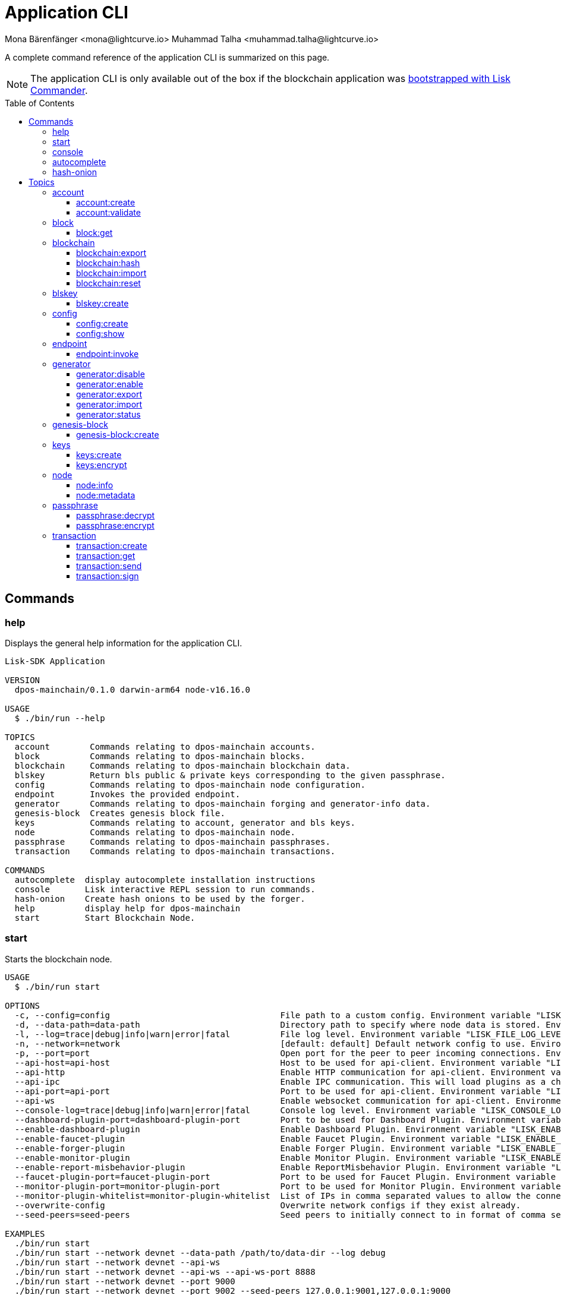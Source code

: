 = Application CLI
Mona Bärenfänger <mona@lightcurve.io> Muhammad Talha <muhammad.talha@lightcurve.io>
// Settings
:toc: preamble
:toclevels: 5
:page-toclevels: 4
// Project URLs
:url_guides_setup_init: ROOT::build-blockchain/create-blockchain-app.adoc#bootstrapping-a-new-blockchain-application-with-lisk-commander

// External URLs
:url_read_eval_print_loop: https://en.wikipedia.org/wiki/Read%E2%80%93eval%E2%80%93print_loop
:url_BLS: https://en.wikipedia.org/wiki/BLS_digital_signature

A complete command reference of the application CLI is summarized on this page.

NOTE: The application CLI is only available out of the box if the blockchain application was xref:{url_guides_setup_init}[bootstrapped with Lisk Commander].

== Commands

=== help
Displays the general help information for the application CLI.

[source,bash]
----
Lisk-SDK Application

VERSION
  dpos-mainchain/0.1.0 darwin-arm64 node-v16.16.0

USAGE
  $ ./bin/run --help

TOPICS
  account        Commands relating to dpos-mainchain accounts.
  block          Commands relating to dpos-mainchain blocks.
  blockchain     Commands relating to dpos-mainchain blockchain data.
  blskey         Return bls public & private keys corresponding to the given passphrase.
  config         Commands relating to dpos-mainchain node configuration.
  endpoint       Invokes the provided endpoint.
  generator      Commands relating to dpos-mainchain forging and generator-info data.
  genesis-block  Creates genesis block file.
  keys           Commands relating to account, generator and bls keys.
  node           Commands relating to dpos-mainchain node.
  passphrase     Commands relating to dpos-mainchain passphrases.
  transaction    Commands relating to dpos-mainchain transactions.

COMMANDS
  autocomplete  display autocomplete installation instructions
  console       Lisk interactive REPL session to run commands.
  hash-onion    Create hash onions to be used by the forger.
  help          display help for dpos-mainchain
  start         Start Blockchain Node.
----

=== start
Starts the blockchain node.

[source,bash]
----
USAGE
  $ ./bin/run start

OPTIONS
  -c, --config=config                                  File path to a custom config. Environment variable "LISK_CONFIG_FILE" can also be used.
  -d, --data-path=data-path                            Directory path to specify where node data is stored. Environment variable "LISK_DATA_PATH" can also be used.
  -l, --log=trace|debug|info|warn|error|fatal          File log level. Environment variable "LISK_FILE_LOG_LEVEL" can also be used.
  -n, --network=network                                [default: default] Default network config to use. Environment variable "LISK_NETWORK" can also be used.
  -p, --port=port                                      Open port for the peer to peer incoming connections. Environment variable "LISK_PORT" can also be used.
  --api-host=api-host                                  Host to be used for api-client. Environment variable "LISK_API_HOST" can also be used.
  --api-http                                           Enable HTTP communication for api-client. Environment variable "LISK_API_HTTP" can also be used.
  --api-ipc                                            Enable IPC communication. This will load plugins as a child process and communicate over IPC. Environment variable "LISK_API_IPC" can also be used.
  --api-port=api-port                                  Port to be used for api-client. Environment variable "LISK_API_PORT" can also be used.
  --api-ws                                             Enable websocket communication for api-client. Environment variable "LISK_API_WS" can also be used.
  --console-log=trace|debug|info|warn|error|fatal      Console log level. Environment variable "LISK_CONSOLE_LOG_LEVEL" can also be used.
  --dashboard-plugin-port=dashboard-plugin-port        Port to be used for Dashboard Plugin. Environment variable "LISK_DASHBOARD_PLUGIN_PORT" can also be used.
  --enable-dashboard-plugin                            Enable Dashboard Plugin. Environment variable "LISK_ENABLE_DASHBOARD_PLUGIN" can also be used.
  --enable-faucet-plugin                               Enable Faucet Plugin. Environment variable "LISK_ENABLE_FAUCET_PLUGIN" can also be used.
  --enable-forger-plugin                               Enable Forger Plugin. Environment variable "LISK_ENABLE_FORGER_PLUGIN" can also be used.
  --enable-monitor-plugin                              Enable Monitor Plugin. Environment variable "LISK_ENABLE_MONITOR_PLUGIN" can also be used.
  --enable-report-misbehavior-plugin                   Enable ReportMisbehavior Plugin. Environment variable "LISK_ENABLE_REPORT_MISBEHAVIOR_PLUGIN" can also be used.
  --faucet-plugin-port=faucet-plugin-port              Port to be used for Faucet Plugin. Environment variable "LISK_FAUCET_PLUGIN_PORT" can also be used.
  --monitor-plugin-port=monitor-plugin-port            Port to be used for Monitor Plugin. Environment variable "LISK_MONITOR_PLUGIN_PORT" can also be used.
  --monitor-plugin-whitelist=monitor-plugin-whitelist  List of IPs in comma separated values to allow the connection. Environment variable "LISK_MONITOR_PLUGIN_WHITELIST" can also be used.
  --overwrite-config                                   Overwrite network configs if they exist already.
  --seed-peers=seed-peers                              Seed peers to initially connect to in format of comma separated "ip:port". IP can be DNS name or IPV4 format. Environment variable "LISK_SEED_PEERS" can also be used.

EXAMPLES
  ./bin/run start
  ./bin/run start --network devnet --data-path /path/to/data-dir --log debug
  ./bin/run start --network devnet --api-ws
  ./bin/run start --network devnet --api-ws --api-ws-port 8888
  ./bin/run start --network devnet --port 9000
  ./bin/run start --network devnet --port 9002 --seed-peers 127.0.0.1:9001,127.0.0.1:9000
  ./bin/run start --network testnet --overwrite-config
  ./bin/run start --network testnet --config ~/my_custom_config.json
----




=== console
Provides the Lisk interactive {url_read_eval_print_loop}[REPL] session to run commands.

[source,bash]
----
USAGE
  $ ./bin/run console

OPTIONS
  --api-ipc=api-ipc  Enable api-client with IPC communication.
  --api-ws=api-ws    Enable api-client with Websocket communication.

EXAMPLES
  ./bin/run console
  ./bin/run console --api-ws=ws://localhost:8080
  ./bin/run console --api-ipc=/path/to/server
----





=== autocomplete
Displays autocomplete installation instructions.

[source,bash]
----
USAGE
  $ ./bin/run autocomplete [SHELL]

ARGUMENTS
  SHELL  shell type

OPTIONS
  -r, --refresh-cache  Refresh cache (ignores displaying instructions)

EXAMPLES
  ./bin/run autocomplete
  ./bin/run autocomplete bash
  ./bin/run autocomplete zsh
  ./bin/run autocomplete --refresh-cache
----






=== hash-onion
Creates hash onions to be used by a delegate.

[source,bash]
----
USAGE
  $ ./bin/run hash-onion

OPTIONS
  -c, --count=count        [default: 1000000] Total number of hashes to produce.
  -d, --distance=distance  [default: 1000] Distance between each hash.
  -o, --output=output      Output file path
  --pretty                 Prints JSON in a pretty format rather than condensed.

EXAMPLES
 ./bin/run hash-onion --count=1000000 --distance=2000 --pretty
 ./bin/run hash-onion --count=1000000 --distance=2000 --output ~/my_onion.json
----




== Topics



=== account
Commands relating to the accounts of a blockchain application.

[source,bash]
----
USAGE
  $ ./bin/run account:COMMAND

COMMANDS
  ./bin/run account:create    Returns a randomly-generated mnemonic passphrase with its corresponding public/private key pair and Lisk address.
  ./bin/run account:validate  Validates lisk32 address.
----

==== account:create
Returns a randomly-generated mnemonic passphrase with its corresponding public/private key pair and Lisk address.

[source,bash]
----
USAGE
  $ ./bin/run account:create

OPTIONS
  -c, --count=count  [default: 1] Number of accounts to create.

EXAMPLES
  ./bin/run account:create
  ./bin/run account:create --count=3
----

.Example
[%collapsible]
====
[source,bash]
----
$ ./bin/run create:account
[
  {
    "passphrase": "smart carpet media high output review measure chronic state walk inspire easy",
    "privateKey": "b81733b8c44a0545a08773166d7f8433ea8cd68272a0ca71a6e9c347fe5524ffabea3a9f80fdf1e3df1915ba895fe925451ae3aabaf2e6707583946a33ba3a33",
    "publicKey": "abea3a9f80fdf1e3df1915ba895fe925451ae3aabaf2e6707583946a33ba3a33",
    "blsPrivateKey": "0b64165d39d442140e926c1a63c20d7462156f70e36d4a83395b610680359dcd",
    "blsPublicKey": "8b342945f5a193efeffaceebc665c3c6e31bc17b943573fe003aee68e66b73519d1c079094e143b9eab62a888a0232bb",
    "address": "lskggwb425d48f9x5z2o9gzkob6ugpajghn6fv224"
  }
]
----
====



==== account:validate
Validates a lisk32 address.

[source,bash]
----
USAGE
  $ ./bin/run account:validate ADDRESS

ARGUMENTS
  ADDRESS  Address in lisk32 format to validate.

EXAMPLE
  ./bin/run account:validate lskoaknq582o6fw7sp82bm2hnj7pzp47mpmbmux2g
----

.Example 
[%collapsible]
====
[source,bash]
----
$ ./bin/run account:validate lskggwb425d48f9x5z2o9gzkob6ugpajghn6fv224
Address lskggwb425d48f9x5z2o9gzkob6ugpajghn6fv224 is a valid lisk32 address
----
====



=== block
Commands relating to blocks in the blockchain.


[source,bash]
----
USAGE
  $ ./bin/run block:COMMAND

COMMANDS
  ./bin/run block:get  Get block information for a given id or height.
----


==== block:get
Gets block information for a given id or height.

[source,bash]
----
USAGE
  $ ./bin/run block:get INPUT

ARGUMENTS
  INPUT  Height in number or block id in hex format.

OPTIONS
  -d, --data-path=data-path  Directory path to specify where node data is stored. Environment variable "LISK_DATA_PATH" can also be used.
  --pretty                   Prints JSON in a pretty format rather than condensed.

EXAMPLES
  ./bin/run block:get e082e79d01016632c451c9df9276e486cb7f460dc793ff5b10d8f71eecec28b4
  ./bin/run block:get 2
----


.Example
[%collapsible]
====
[source,bash]
----
$ ./bin/run block:get 2 --pretty
{
  "header": {
    "version": 2,
    "timestamp": 1662732723,
    "height": 2,
    "previousBlockID": "f2ba7c69656db476b37926bda1a9601b6346d18b709622c9b7f80c324c42b432",
    "stateRoot": "f3197522fae6e10293e770bc90ce47dc6feee66e11d2a445a654fba46a45abc5",
    "assetRoot": "23eeebc213ffe296b83792ab2c0a686c1e4cddddb6eaeb5d270d04a5e7fe4545",
    "eventRoot": "e3b0c44298fc1c149afbf4c8996fb92427ae41e4649b934ca495991b7852b855",
    "transactionRoot": "e3b0c44298fc1c149afbf4c8996fb92427ae41e4649b934ca495991b7852b855",
    "validatorsHash": "84f3ed67cec1eb7bd6dc3ec01b0d0323021c1e86a3dc760b9b92041c28da31ac",
    "aggregateCommit": {
      "height": 0,
      "aggregationBits": "",
      "certificateSignature": ""
    },
    "generatorAddress": "lskkqjdxujqmjn2woqjs6txv3trzh6s5gsr882scp",
    "maxHeightPrevoted": 0,
    "maxHeightGenerated": 0,
    "signature": "dc6f9b8e48452c27d2436cf247c7f17c01807c32424c8ca7595dc220982f5090d49c9d64c1ad7c4ca41b094f7c22ccbdc020aa959c2a4588dfd2ec862560d503",
    "id": "07da307b08292268830ab432b411570f3cdda67df868d32a954190e82ab29cf5"
  },
  "transactions": [],
  "assets": [
    {
      "module": "random",
      "data": {
        "seedReveal": "fc3b349c800dec9cf746c06a8fe42512"
      }
    }
  ]
}
----
====




=== blockchain
Commands relating to the blockchain\'s data.

[source,bash]
----
USAGE
  $ ./bin/run blockchain:COMMAND

COMMANDS
  ./bin/run blockchain:export  Export to <FILE>.
  ./bin/run blockchain:hash    Generate SHA256 hash from <PATH>.
  ./bin/run blockchain:import  Import from <FILE>.
  ./bin/run blockchain:reset   Reset the blockchain data.
----





==== blockchain:export
Exports the blockchain\'s data to a file.

[source,bash]
----
USAGE
  $ ./bin/run blockchain:export

OPTIONS
  -d, --data-path=data-path  Directory path to specify where node data is stored. Environment variable "LISK_DATA_PATH" can also be used.
  -o, --output=output        The output directory. Default will set to current working directory.

EXAMPLES
  ./bin/run blockchain:export
  ./bin/run blockchain:export --data-path ./data --output ./my/path/
----

.Example 
[%collapsible]
====
[source,bash]
----
$ ./bin/run blockchain:export       
Exporting blockchain:
   /Users/xyz/.lisk/dpos-mainchain/data/blockchain.db
Export completed:
   /Users/xyz/Documents/GitHub/lisk-sdk/examples/dpos-mainchain/blockchain.db.tar.gz
----
====





==== blockchain:hash
Generates SHA256 hash from the blockchain\'s data.

[source,bash]
----
USAGE
  $ ./bin/run blockchain:hash

OPTIONS
  -d, --data-path=data-path  Directory path to specify where node data is stored. Environment variable "LISK_DATA_PATH" can also be used.

EXAMPLES
  ./bin/run blockchain:hash
  ./bin/run blockchain:hash --data-path ./data
----
.Example 
[%collapsible]
====
[source,bash]
----
$ ./bin/run blockchain:hash --data-path /Users/xyz/Documents/GitHub/lisk-sdk/examples/dpos-mainchain/blockchain.db      
e3b0c44298fc1c149afbf4c8996fb92427ae41e4649b934ca495991b7852b855
----
====






==== blockchain:import
Imports the blockchain\'s data from a file.

[source,bash]
----
USAGE
  $ ./bin/run blockchain:import FILEPATH

ARGUMENTS
  FILEPATH  Path to the gzipped blockchain data.

OPTIONS
  -d, --data-path=data-path  Directory path to specify where node data is stored. Environment variable "LISK_DATA_PATH" can also be used.
  -f, --force                Delete and overwrite existing blockchain data

EXAMPLES
  ./bin/run blockchain:import ./path/to/blockchain.db.tar.gz
  ./bin/run blockchain:import ./path/to/blockchain.db.tar.gz --data-path ./lisk/
  ./bin/run blockchain:import ./path/to/blockchain.db.tar.gz --data-path ./lisk/ --force
----
.Example 
[%collapsible]
====
[source,bash]
----
$ ./bin/run blockchain:import /Users/xyz/Documents/GitHub/lisk-sdk/examples/dpos-mainchain/blockchain.db.tar.gz --force
Importing blockchain from /Users/xyz/Documents/GitHub/lisk-sdk/examples/dpos-mainchain/blockchain.db.tar.gz
Import completed.
   /Users/xyz/.lisk/dpos-mainchain
----
====




==== blockchain:reset
Resets the blockchain\'s data.

[source,bash]
----
USAGE
  $ ./bin/run blockchain:reset

OPTIONS
  -d, --data-path=data-path  Directory path to specify where node data is stored. Environment variable "LISK_DATA_PATH" can also be used.
  -y, --yes                  Skip confirmation prompt.

EXAMPLES
  ./bin/run blockchain:reset
  ./bin/run blockchain:reset --data-path ./lisk
  ./bin/run blockchain:reset --yes
----
.Example 
[%collapsible]
====
[source,bash]
----
$ ./bin/run blockchain:reset       
? Are you sure you want to reset the db? yes
Blockchain data has been reset.

----
====






=== blskey
Commands relating to {url_BLS}[BLS] keys.

[source,bash]
----
USAGE
  $ ./bin/run blskey:COMMAND

COMMANDS
  ./bin/run blskey:create  Returns the bls public & private keys corresponding to the given passphrase.
----

==== blskey:create
Returns the bls public & private keys corresponding to the given passphrase.

[source,bash]
----
USAGE
  $ ./bin/run blskey:create

OPTIONS
  -p, --passphrase=passphrase  Specifies a source for your secret passphrase. Command will prompt you for input if this option is not set.
                                Examples:
                                - --passphrase='my secret passphrase' (should only be used where security is not important)

  --pretty                     Prints JSON in a pretty format rather than condensed.

EXAMPLES
  ./bin/run blskey:create
  ./bin/run blskey:create --passphrase your-passphrase
  ./bin/run blskey:create --passphrase your-passphrase --pretty
----






=== config
Commands relating to the configuration of the blockchain application.

[source,bash]
----
USAGE
  $ ./bin/run config:COMMAND

COMMANDS
  ./bin/run config:create  Creates the application configuration file.
  ./bin/run config:show    Shows application config.
----




==== config:create
Creates a configuration file for the blockchain application.

[source,bash]
----
USAGE
  $ ./bin/run config:create

OPTIONS
  -i, --community-identifier=community-identifier  [default: sdk] Community Identifier
  -l, --label=label                                [default: beta-sdk-app] App Label
  -o, --output=output                              [default: /Users/xyz/Documents/GitHub/lisk-sdk/examples/dpos-mainchain] Directory where the config file is saved

EXAMPLES
  ./bin/run config:create
  ./bin/run config:create --output mydir
  ./bin/run config:create --output mydir --label beta-sdk-app
  ./bin/run config:create --output mydir --label beta-sdk-app --community-identifier sdk
----
.Example 
[%collapsible]
====
[source,bash]
----
$./bin/run config:create
? A config file already exists at the given location. Do you want to overwrite it? Yes
$
----
====




==== config:show
Shows the application\'s config.

[source,bash]
----
USAGE
  $ ./bin/run config:show

OPTIONS
  -c, --config=config        File path to a custom config. Environment variable "LISK_CONFIG_FILE" can also be used.
  -d, --data-path=data-path  Directory path to specify where the node data is stored. Environment variable "LISK_DATA_PATH" can also be used.
  --pretty                   Prints JSON in a pretty format rather than condensed.

EXAMPLES
  ./bin/run config:show
  ./bin/run config:show --pretty
  ./bin/run config:show --config ./custom-config.json --data-path ./data
----
.Example 
[%collapsible]
====
[source,bash]
----
$./bin/run config:show --pretty
{
  "system": {
    "dataPath": "/Users/iamtalha/.lisk/dpos-mainchain"
  },
  "rpc": {
    "modes": [
      "ipc"
    ]
  },
  "genesis": {
    "block": {
      "fromFile": "./config/genesis_block.blob"
    },
    "blockTime": 10,
    "bftBatchSize": 103,
    "communityIdentifier": "sdk",
    "maxTransactionsSize": 15360,
    "minFeePerByte": 1000
  },
  "generator": {
    "keys": {
      "fromFile": "./config/dev-validators.json"
    }
  },
  "network": {
    "version": "1.0",
    "seedPeers": [
      {
        "ip": "127.0.0.1",
        "port": 7667
      }
    ],
    "port": 7667
  },
  "transactionPool": {
    "maxTransactions": 4096,
    "maxTransactionsPerAccount": 64,
    "transactionExpiryTime": 10800000,
    "minEntranceFeePriority": "0",
    "minReplacementFeeDifference": "10"
  },
  "modules": {},
  "plugins": {
    "reportMisbehavior": {
      "encryptedPassphrase": "iterations=10&cipherText=5dea8b928a3ea2481ebc02499ae77679b7552189181ff189d4aa1f8d89e8d07bf31f7ebd1c66b620769f878629e1b90499506a6f752bf3323799e3a54600f8db02f504c44d&iv=37e0b1753b76a90ed0b8c319&salt=963c5b91d3f7ba02a9d001eed49b5836&tag=c3e30e8f3440ba3f5b6d9fbaccc8918d&version=1"
    }
  }
}

----
====



=== endpoint
Commands relating to invoking the provided endpoint.

[source,bash]
----
USAGE
  $   ./bin/run endpoint:COMMAND

COMMANDS
  endpoint:invoke  Invokes the provided endpoint.
----

==== endpoint:invoke
Invokes the provided endpoint.

[source,bash]
----
USAGE
  $ ./bin/run endpoint:invoke ENDPOINT [PARAMS]

ARGUMENTS
  ENDPOINT  Endpoint to invoke
  PARAMS    Endpoint parameters (Optional)

OPTIONS
  -d, --data-path=data-path  Directory path to specify where node data is stored. 
                             Environment variable "LISK_DATA_PATH" can also be used.

  -f, --file=file            Input file.

  --pretty                   Prints JSON in pretty format rather than condensed.

EXAMPLES
  ./bin/run endpoint:invoke {endpoint} {parameters}
  ./bin/run endpoint:invoke --data-path --file
  ./bin/run endpoint:invoke generator_getAllKeys
  ./bin/run endpoint:invoke consensus_getBFTParameters '{"height": 2}' -d ~/.lisk/dpos-mainchain --pretty
  ./bin/run endpoint:invoke consensus_getBFTParameters -f ./input.json
----
.Example 
[%collapsible]
====
[source,bash]
----
$./bin/run endpoint:invoke chain_getLastBlock --pretty
{
  "header": {
    "version": 2,
    "timestamp": 1662742534,
    "height": 110,
    "previousBlockID": "4ef1095d3560064dd4a66fb4543680efe65a64020c363571b107be9513628674",
    "stateRoot": "b2507620beb3be5cd7d0cbb7926e4365b5674b682673dc2423400a497636e13e",
    "assetRoot": "2aa695e23b36439b56130a490ef38feaaec57d82859ff64f5ca61cc49993afa3",
    "eventRoot": "e3b0c44298fc1c149afbf4c8996fb92427ae41e4649b934ca495991b7852b855",
    "transactionRoot": "e3b0c44298fc1c149afbf4c8996fb92427ae41e4649b934ca495991b7852b855",
    "validatorsHash": "84f3ed67cec1eb7bd6dc3ec01b0d0323021c1e86a3dc760b9b92041c28da31ac",
    "aggregateCommit": {
      "height": 0,
      "aggregationBits": "",
      "certificateSignature": ""
    },
    "generatorAddress": "lsk5y2q2tn35xrnpdc4oag8sa3ktdacmdcahvwqot",
    "maxHeightPrevoted": 0,
    "maxHeightGenerated": 110,
    "signature": "6ecd5c6f14d18f84a2125cca4186a6cc493dcd66338f9b13c580cc06be7a33267fe259a074d6f6dc9276aff700a985472fca15cbcf25b2fde1b621fe0810b507",
    "id": "334416bdc1f8a7ff842728ac4e591337a0e7b80f190934694cad7e2a9afdb416"
  },
  "transactions": [],
  "assets": [
    {
      "module": "random",
      "data": "0a10dde856a212ac5af46e26abb5f941cc8b"
    }
  ]
}
----
====

=== generator
Commands relating to the block generation and generator-info of a blockchain application.
[source,bash]
----
USAGE
  $ ./bin/run generator:COMMAND

COMMANDS
  ./bin/run generator:disable  Disable block generation for given generator's address.
  ./bin/run generator:enable   Enable block generation for given generator's address.
  ./bin/run generator:export   Export to <FILE>.
  ./bin/run generator:import   Import from <FILE>.
  ./bin/run generator:status   Get block generation information for the locally running node.
----

==== generator:disable
Disables block generation for a given generator\'s address.

[source,bash]
----
USAGE
  $ ./bin/run generator:disable ADDRESS

ARGUMENTS
  ADDRESS  Address of an account in a lisk32 format.

OPTIONS
  -d, --data-path=data-path  Directory path to specify where node data is stored. 
                             Environment variable "LISK_DATA_PATH" can also be used.

  -w, --password=password    Specifies a source for your secret password. Command will 
                             prompt you for input if this option is not set.
                             	Examples:
                             	- --password=pass:password123 (should only be used where 
                             security is not important)

  --pretty                   Prints JSON in a pretty format rather than condensed.

EXAMPLES
  ./bin/run generator:disable lskycz7hvr8yfu74bcwxy2n4mopfmjancgdvxq8xz
  ./bin/run generator:disable lskycz7hvr8yfu74bcwxy2n4mopfmjancgdvxq8xz --data-path ./data
  ./bin/run generator:disable lskycz7hvr8yfu74bcwxy2n4mopfmjancgdvxq8xz --data-path ./data --password your_password
----


==== generator:enable
Enables block generation for a given generator\'s address.

[source,bash]
----
USAGE
  $ ./bin/run generator:enable ADDRESS HEIGHT MAXHEIGHTPREVIOUSLYFORGED MAXHEIGHTPREVOTED

ARGUMENTS
  ADDRESS                    Address of an account in a lisk32 format.
  HEIGHT                     Last generated block height.
  MAXHEIGHTPREVIOUSLYFORGED  Generator's largest previously generated height.
  MAXHEIGHTPREVOTED          Generator's largest prevoted height for a block.

OPTIONS
  -d, --data-path=data-path  Directory path to specify where node data is stored. Environment variable "LISK_DATA_PATH" can also be used.

  -w, --password=password    Specifies a source for your secret password. Command will prompt you for input if this option is not set.
                                Examples:
                                - --password=pass:password123 (should only be used where security is not important)

  --pretty                   Prints JSON in a pretty format rather than condensed.

EXAMPLES
  ./bin/run generator:enable ab0041a7d3f7b2c290b5b834d46bdc7b7eb85815 100 100 10
  ./bin/run generator:enable ab0041a7d3f7b2c290b5b834d46bdc7b7eb85815 100 100 10 --overwrite
  ./bin/run generator:enable ab0041a7d3f7b2c290b5b834d46bdc7b7eb85815 100 100 10 --data-path ./data
  ./bin/run generator:enable ab0041a7d3f7b2c290b5b834d46bdc7b7eb85815 100 100 10 --data-path ./data --password your_password
----



==== generator:export
Exports generator\'s data to a file.

[source,bash]
----
USAGE
  $ ./bin/run generator:export

OPTIONS
  -d, --data-path=data-path  Directory path to specify where node data is stored. Environment variable "LISK_DATA_PATH" 
                             can also be used.

  -o, --output=output        The output directory. Default will set to current working directory.

  --pretty                   Prints JSON in a pretty format rather than condensed.

EXAMPLES
  ./bin/run generator:export
  ./bin/run generator:export --output /mypath/genInfo.json
  ./bin/run generator:export --output /mypath/genInfo.json --data-path ./data
----


.Example 
[%collapsible]
====
[source,bash]
----
$ ./bin/run generator:export

{
  "keys": [
    {
      "address": "lskzbqjmwmd32sx8ya56saa4gk7tkco953btm24t8",
      "plain": {
        "generatorKey": "3f44b319b82443eabb300eba5a2f323d72e44d9d2d5ed0b21a24051595582dd5",
        "generatorPrivateKey": "51d9322ce03caa96cd576f48888c9a284b3e9e8f05a9a5a6395563997fecd6f03f44b319b82443eabb300eba5a2f323d72e44d9d2d5ed0b21a24051595582dd5",
        "blsKey": "a6689556554e528964141d813c184ad4ec5c3564260d2709606c845f0c684b4bb5ff77054acb6eb8184a40fcd783670b",
        "blsPrivateKey": "3980fcb82cccfce71cb76fb8860b4ef554b434db8f1a2a73578080223202802a"
      }
    },
    {
      "address": "lskzot8pzdcvjhpjwrhq3dkkbf499ok7mhwkrvsq3",
      "plain": {
        "generatorKey": "73de0a02eee8076cb64f8bc0591326bdd7447d85a24d501307d98aa912ebc766",
        "generatorPrivateKey": "9da05ad478e3b6cdda6143d579e8d4514085306b9874249ffce5cb49bd854d9d73de0a02eee8076cb64f8bc0591326bdd7447d85a24d501307d98aa912ebc766",
        "blsKey": "8c4167537d75e68a60e3cd208b63cfae1ffe5c13315e10a6100fcbd34ede8e38f705391c186f32f8a93df5ff3913d45f",
        "blsPrivateKey": "5eee5d9f688bbd779526348dc125c2d325a3e861f836fb9c0f96d2661fd0b8a0"
      }
    },
    {
      "address": "lskz89nmk8tuwt93yzqm6wu2jxjdaftr9d5detn8v",
      "plain": {
        "generatorKey": "761b647f4cb146f168e41658d1dfe0e9c01e5d64b15e5c033d230210f7e0aaa8",
        "generatorPrivateKey": "2f672b0ced7c82df2ac79fece05ec6d580b41a4dce590cca6ce68670e6485993761b647f4cb146f168e41658d1dfe0e9c01e5d64b15e5c033d230210f7e0aaa8",
        "blsKey": "b61f2da61bf5837450dcbc3bca0d6cc4fe2ba97f0325e5ee63f879e28aa9ea4dd9979f583e30236fb519a84a9cb27975",
        "blsPrivateKey": "69e9d76531c5655493d7711602556385a3f5bbfbb6bbcb7beaef2c9609f561cd"
      }
    },
    {
      "address": "lskx2hume2sg9grrnj94cpqkjummtz2mpcgc8dhoe",
      "plain": {
        "generatorKey": "f07a86182356aee3fcfb37dcedbb6712c98319dc24b7be17cb322880d755b299",
        "generatorPrivateKey": "6f3e9367328500bfaa95f7fd94e848fd6100f5e10bc77d439585185d20dea1dcf07a86182356aee3fcfb37dcedbb6712c98319dc24b7be17cb322880d755b299",
        "blsKey": "b19c4385aaac82c4010cc8231233593dd479f90365186b0344c25c4e11c6c921f0c5b946028330ead690347216f65549",
        "blsPrivateKey": "4e29180852b97988e952ab7de895a55b14c283987a55f5df08cd1220b7d2df83"
      }
    },
    {
      "address": "lskxa4895zkxjspdvu3e5eujash7okvnkkpr8xsr5",
      "plain": {
        "generatorKey": "0cc6c469088fb2163262ac41787ea4a81da50d92fd510299ba66e5a2b02d5a05",
        "generatorPrivateKey": "24473a6a678d3aec6ef7a75387591473d422d48af5b2db095e8417f3818b27590cc6c469088fb2163262ac41787ea4a81da50d92fd510299ba66e5a2b02d5a05",
        "blsKey": "a5ca55e9a0ab81d48eaad2960bd3ea259527cf85fe62cc80cfd8400dbd2511725c06c3a597868dcc257bbc279e2b3e92",
        "blsPrivateKey": "35d93ad8f5faa1e1cbe72ebb42bee49a2219c7d6e30c25742916db086464e8a0"
      }
    },
    {
      "address": "lskvcgy7ccuokarwqde8m8ztrur92cob6ju5quy4n",
      "plain": {
        "generatorKey": "83cca7ee3c7145d8022b54fab14505f6f65ed9ac933e3591de4a45d4f2298adb",
        "generatorPrivateKey": "2f96617872a88de29161446d351382da43989ef67375ac840f434ad14b2b0ba783cca7ee3c7145d8022b54fab14505f6f65ed9ac933e3591de4a45d4f2298adb",
        "blsKey": "87cf21c4649e7f2d83aa0dd0435f73f157cbbaf32352997c5ebc7004ff3f8d72f880048c824cb98493a7ad09f4f561aa",
        "blsPrivateKey": "70d4a30e49639fd5e56b98f5c3aab01f775cbd7749b3543813aa5f9398ab4759"
      }
    },
    {
      "address": "lskvpnf7a2eg5wpxrx9p2tnnxm8y7a7emfj8c3gst",
      "plain": {
        "generatorKey": "1d224ad4cf64a3db52b2509c5b63365db970f34c8e09babf4af8135d9234f91f",
        "generatorPrivateKey": "34f86863e752c3e15b3d4a18826d55d8300fc00b31d2cc0c12999f72d90dc1c81d224ad4cf64a3db52b2509c5b63365db970f34c8e09babf4af8135d9234f91f",
        "blsKey": "86bc497e250f34a664a3330788292ee901aa286e10fcb280a4a151a8741bc0d154b947a4d3cd9bc5b552917211081466",
        "blsPrivateKey": "6c4e85a20db21bc06ae05a2edebe13688400611e830b77fdb62bde3b1ecb715d"
      }
    },
    {
      "address": "lskvq67zzev53sa6ozt39ft3dsmwxxztb7h29275k",
      "plain": {
        "generatorKey": "8b65dce85de8ed215a91477627b365ec017a01cd5a715337f772ba42715cc794",
        "generatorPrivateKey": "fbdd344d5e73d45c50298c109d34f0da4eee8ca8068f893110c6a4a86bba05778b65dce85de8ed215a91477627b365ec017a01cd5a715337f772ba42715cc794",
        "blsKey": "9006fc2c9d159b6890047e9b26c700d8c504e17b6fe476a2a1ac1477357c68eee332be587da425e37e22332348ed8007",
        "blsPrivateKey": "4adf92c505124ff3ff4f3b36fff3a2ce3d60953dbcb34b4c43ea93b82e17f970"
      }
    },
    {
      "address": "lskvwy3xvehhpfh2aekcaro5sk36vp5z5kns2zaqt",
      "plain": {
        "generatorKey": "20a50d60059dff36a6f6c922f55b018d288ba1f9df5120eeb8fa8e3745a800ec",
        "generatorPrivateKey": "a01f3582e3adf093686463ce0f5652a821eb9ad00216d67efef465a95df153af20a50d60059dff36a6f6c922f55b018d288ba1f9df5120eeb8fa8e3745a800ec",
        "blsKey": "96482192c99ac4569b2d139670e566ca5ccf41f39d50b7ddcf69d790bcd556e797614ecb3dda2017e5e3ac2bab4e82d0",
        "blsPrivateKey": "4f5694686955714b3a71244e647c1463545af4f93ef556c8417fdabb429e554b"
      }
    },
    {
      "address": "lskcuj9g99y36fc6em2f6zfrd83c6djsvcyzx9u3p",
      "plain": {
        "generatorKey": "80fb43e2c967cb9d050c0460d8a538f15f0ed3b16cb38e0414633f182d67a275",
        "generatorPrivateKey": "c1aa3e4f44c0a57c27898b9055be4dc7d92b8ef0949ea812ed10eac89278978380fb43e2c967cb9d050c0460d8a538f15f0ed3b16cb38e0414633f182d67a275",
        "blsKey": "b244cdcbc419d0efd741cd7117153f9ba1a5a914e1fa686e0f601a2d3f0a79ac765c45fb3a09a297e7bc0515562ceda5",
        "blsPrivateKey": "0c629e3c91960c817e7993d8e2f7a567b1a704af52d08ba039b68b719bdd8247"
      }
    },
    {
      "address": "lskc22mfaqzo722aenb6yw7awx8f22nrn54skrj8b",
      "plain": {
        "generatorKey": "671c72129793eb5801273ff580ce3d4c78d89fc8b4fb95b090a9af0a9a647a41",
        "generatorPrivateKey": "ef19cef8e2f025de4d923fb976f5dc5ab4d5fd0e1c935f3d44e8722e6a036ffd671c72129793eb5801273ff580ce3d4c78d89fc8b4fb95b090a9af0a9a647a41",
        "blsKey": "a38d728c1c1023651b031835818d17d0665d1fbabd8e62da26ca53f290620c23fe928244bcbcbb67412344013017cb53",
        "blsPrivateKey": "2e3c200c9927504eaab6dcb3777d394aa0d5e7c8a85e09f102bfe84b311f6eb6"
      }
    },
    {
      "address": "lskchcsq6pgnq6nwttwe9hyj67rb9936cf2ccjk3b",
      "plain": {
        "generatorKey": "be4e49ea7e57ede752ce33cb224f50277552f9085a551005255ee12a9b4ca68d",
        "generatorPrivateKey": "8210871092519d73ea2e2645f57333d01bfdb7e553ef188b4d57e985e461be79be4e49ea7e57ede752ce33cb224f50277552f9085a551005255ee12a9b4ca68d",
        "blsKey": "8fd004c33814c3b452d50b2bf6855eeb03e41552c6edd50b76dee57007a34cf987da1e06425cf498391e6831d1bf6851",
        "blsPrivateKey": "3d5f026eb2fb39cecc763f052695f75cdf52d3382148abf49a03b6f84ef9f075"
      }
    },
    {
      "address": "lskp2kubbnvgwhw588t3wp85wthe285r7e2m64w2d",
      "plain": {
        "generatorKey": "56d64ef16324f92efce8b0a6ee98b2925dc485d45675b2012bbf6a96d7431a36",
        "generatorPrivateKey": "a105df9082f9ab10633967414b3629bb9218587d8561dca4acde6fa414a890b956d64ef16324f92efce8b0a6ee98b2925dc485d45675b2012bbf6a96d7431a36",
        "blsKey": "98f83f66e857d954d5c5a49403e5b3a622e1bb855d785845e72faf0f7dd03ed3fd2f787a38c57f6968accaf780fd41fe",
        "blsPrivateKey": "1a835401bf4776f55c3ef62c91506f5ae6a51343ab54e83179ffbeee53ad8e7c"
      }
    },
    {
      "address": "lskmc9nhajmkqczvaeob872h9mefnw63mcec84qzd",
      "plain": {
        "generatorKey": "b67f0a9ad61ad6867b54aaaed6036001485d7a7ba13770aed786b34241f37cda",
        "generatorPrivateKey": "c6b7a360f60b7e2b554a47b6d51f01e9e33ea7a9fcd2254ce23af34cf08a1f3cb67f0a9ad61ad6867b54aaaed6036001485d7a7ba13770aed786b34241f37cda",
        "blsKey": "a029f74eaf914e3dfd828502f224fff7311a964d11eb1c335eebadc38b5c20a98f79bfc53ccf6ee3630cfa282e88489d",
        "blsPrivateKey": "40726625c04da9fb36a758b0859ec1a77d546750e454bf45dc2c77b1cc1fbb49"
      }
    },
    {
      "address": "lskm8g9dshwfcmfq9ctbrjm9zvb58h5c7y9ecstky",
      "plain": {
        "generatorKey": "497a5b80edc6b9b5cca4ca73fd0523dbd51e41c1af5f893e301cfa91d997573a",
        "generatorPrivateKey": "4a7e5a09ed1049e59a3e3d10a27dca47b0f3ad8efbe25ba554de7e2e63cd522e497a5b80edc6b9b5cca4ca73fd0523dbd51e41c1af5f893e301cfa91d997573a",
        "blsKey": "8e3f9dd02f46bbb01ec1ffbe173b6a28baa3ffaca943afe51c18dc5220256a3994cd0b0389c835988a64076b4e81c837",
        "blsPrivateKey": "2b67cf8da21f38b44a13674b270c912b50d3c74981d76e354558da1c1f2c829d"
      }
    },
    {
      "address": "lskmwac26bhz5s5wo7h79dpyucckxku8jw5descbg",
      "plain": {
        "generatorKey": "a7340ac2220b35dd5c97e6ea45c48cfdfcaccc4c59abf9b7f316df8a1bd7e8b2",
        "generatorPrivateKey": "0aac0c1c562feedc175e66b41f9cf4f874525f87a64063ff8cd3aa0b5039ead5a7340ac2220b35dd5c97e6ea45c48cfdfcaccc4c59abf9b7f316df8a1bd7e8b2",
        "blsKey": "adeefe5ec24b210986ae56ac2d1eea5b5447e38d7c9657d4948ee2d9b312a247ba40964a58c3fc14e5fd7137602e631c",
        "blsPrivateKey": "3e6edc54aa3da90b6bb09e0ef243a6c8088050cb44d575eada89d8dcd11a05fb"
      }
    },
    {
      "address": "lskmadcfr9p3qgx8upeac6xkmk8fjss7atw8p8s2a",
      "plain": {
        "generatorKey": "ebeb7f828aaa40ab6040e914b66b6f5d76964a0579bd29bf98c2641547f229f6",
        "generatorPrivateKey": "0a48d7c8fd894f9625adb370496bdc77738a431ac859741a6e249500981c6affebeb7f828aaa40ab6040e914b66b6f5d76964a0579bd29bf98c2641547f229f6",
        "blsKey": "a13d3a62d053b3a092d736f3c96c89fb982924b9cfd1e8283c4ced5a537732718e73c6c86c94ddd416eb94a753366b7f",
        "blsPrivateKey": "390cc059245031c463d51a4904d080a495aa779bfe1fec5bea9e670a5211a832"
      }
    },
    {
      "address": "lskbm49qcdcyqvavxkm69x22btvhwx6v27kfzghu3",
      "plain": {
        "generatorKey": "4ec3ad70d3d35f0d684960e7938fab016d12c6c7cbb8312a8cff776dbaf2ca4a",
        "generatorPrivateKey": "67bfc7dba3246b82db00c25ef844f5da3008439cefef1a9ee308accde7c7bfee4ec3ad70d3d35f0d684960e7938fab016d12c6c7cbb8312a8cff776dbaf2ca4a",
        "blsKey": "80d7d0598d4e79ceea22c56d16e747cd5ef94469bd036945d14a5d1e06eb700f9f1099d10cfaddddf9e88ac4c9f1086a",
        "blsPrivateKey": "1f7ad690ead2cbfc3d51e287d19158d2db2320c8498e72ff7ade0554383d0f01"
      }
    },
    {
      "address": "lskbr5cnd8rjeaot7gtfo79fsywx4nb68b29xeqrh",
      "plain": {
        "generatorKey": "552ea15981e9fa54f2b65c409e8d32c350435893744fb9937875b1ec0e3025eb",
        "generatorPrivateKey": "888faa5eba1aae717ef317909f53fe87c95b0988ab079aac6fbd456ff1882f55552ea15981e9fa54f2b65c409e8d32c350435893744fb9937875b1ec0e3025eb",
        "blsKey": "968afa71f5ba87783db371242b48962a93c91f17ec6fe2b52260c43b7db62462fc88de889445390024abbb1de1ff87ee",
        "blsPrivateKey": "5e5a64d90e0995efcae6083bf22d0cc3b40a9e9c14e9bbe8ebb8f0e534365ce6"
      }
    },
    {
      "address": "lsknyuj2wnn95w8svk7jo38jwxhpnrx7cj3vo4vjc",
      "plain": {
        "generatorKey": "4325779e64521ded42c0e2e873c16b753433d0e7f9a1e046e27a0fae9378d9c9",
        "generatorPrivateKey": "3b1fe311327d7e65009c2cf5fc067f59abc2bae1aee6838158108e61d7bfa2ad4325779e64521ded42c0e2e873c16b753433d0e7f9a1e046e27a0fae9378d9c9",
        "blsKey": "a0fb290e74bce8c5858dc1b615bac542d2280a477912ae06b8d4f07c6d451eae44a47cae6a7a1fb5cedea9efe2d4e5a5",
        "blsPrivateKey": "3308c88c2a602c8d5cb7a84d9e70e08fc97a4e95ac27f18360496270173c27d8"
      }
    },
    {
      "address": "lsknax33n2ohy872rdkfp4ud7nsv8eamwt6utw5nb",
      "plain": {
        "generatorKey": "473d332bb27f1dab55191233884f37aaf17545b1883554b1457b2dfac7c02b0a",
        "generatorPrivateKey": "ee95f0d24719c537c4a7c804dd8321a812499d97de85773a4cb7a38cff78ea54473d332bb27f1dab55191233884f37aaf17545b1883554b1457b2dfac7c02b0a",
        "blsKey": "b29e90de05487e087cb37f34213ccc49edef8936aa15001686f947dd26b2e4c71b0c094c633067c75d3d0879c0347a45",
        "blsPrivateKey": "5db5e9de794a02c507674c7092e742c70db374920078d08a77b156202acbf926"
      }
    },
    {
      "address": "lsknatyy4944pxukrhe38bww4bn3myzjp2af4sqgh",
      "plain": {
        "generatorKey": "f8d382ac4f19ffe2ac2fa91794b65dc4c03389cbb2ea65bab50379a12e0f98fb",
        "generatorPrivateKey": "a7b7b85bab2f2d4471f3ff944b16ca636353f7d8af66f085d290ad14d8b62eeaf8d382ac4f19ffe2ac2fa91794b65dc4c03389cbb2ea65bab50379a12e0f98fb",
        "blsKey": "b0d3f0d142131962d9ab7505a3ca078c1947d6bb2972174988feddc5d4d9727927ff79290af7e1180a913a375da9b618",
        "blsPrivateKey": "3f132150625f830a749f9d98639ecf79ef6796b22e31c1b3b0284961ea68fb37"
      }
    },
    {
      "address": "lsknddzdw4xxej5znssc7aapej67s7g476osk7prc",
      "plain": {
        "generatorKey": "3c19943d614f67309dd989e2e1bdeade5ea53b0522eac3d46b9e7f68604a874d",
        "generatorPrivateKey": "3fbbad2694492781f334e0a8c9a03827ce3139f5cf1c17fcf410a7d6ec0a3b653c19943d614f67309dd989e2e1bdeade5ea53b0522eac3d46b9e7f68604a874d",
        "blsKey": "8ae81737f7b1678ece4b06db3ee1d633637da3c02cf646cdb0c7c1dae5f9eea41f2384fca8b0b12033d316ee78ea3e94",
        "blsPrivateKey": "0f0bb8d3299a807f35029011a71e366e134d6288a41d5cae85844b3f33e2b274"
      }
    },
    {
      "address": "lsk3oz8mycgs86jehbmpmb83n8z3ctxou47h7r9bs",
      "plain": {
        "generatorKey": "b9bbcd67194a7091a517faf37a7ec0fda068c4ac0dcbb8ddf526de97e67716a4",
        "generatorPrivateKey": "bbdd4ce2c5eb36fd31682db37f725c02b29ef7847f5485c8798262145c607e4fb9bbcd67194a7091a517faf37a7ec0fda068c4ac0dcbb8ddf526de97e67716a4",
        "blsKey": "8ffe1e957047e7dd979e8bcac9fcea9411ed3be947679ce26a36725b08da51ed2fa19e7f7c6bed701bf3e33a6f787b8a",
        "blsPrivateKey": "04431be991b3beb33410c5f95fd52dce7fefcac451c2dfac73562f9b439632fa"
      }
    },
    {
      "address": "lsk37kucto34knfhumezkx3qdwhmbrqfonjmck59z",
      "plain": {
        "generatorKey": "edec02268c216d131fa9ec045049e6ac1526f48da772a34b1536c88c5af223da",
        "generatorPrivateKey": "3a092f3763a23f8ff72b4f9a11075d385bed74bdd2d3c16c14e742ace9d7e28bedec02268c216d131fa9ec045049e6ac1526f48da772a34b1536c88c5af223da",
        "blsKey": "94c8d9240de83f6b09905756fae29c2c3aa9092649776ebe037f20011b3bff835944eae63b2dcf6c3861f11d457a875e",
        "blsPrivateKey": "07324357227d9af227a9adc8365933b1a0799282e033f2ad85c39e80f4a7e18a"
      }
    },
    {
      "address": "lsk3dzjyndh43tdc6vugbdqhfpt3k9juethuzsmdk",
      "plain": {
        "generatorKey": "9f1c361befb0ae35de28e8f0e25efe75ede78aa26c703625cc17e7fe2e7208f3",
        "generatorPrivateKey": "eb79f34b330f6efe29593cba5a5a8a369cfd1bd0887689020387c536e44da5249f1c361befb0ae35de28e8f0e25efe75ede78aa26c703625cc17e7fe2e7208f3",
        "blsKey": "a1782a5f280f9894cea555d6f355c1f23e0581140c64f20ae469edd6ace7dcb6266227feecf002c2b508766e730c6f4f",
        "blsPrivateKey": "306651c1b7494c98b3d190fbf54b2247b9a456cb21eaadf3a0a668d740f6bdba"
      }
    },
    {
      "address": "lsk4nst5n99meqxndr684va7hhenw7q8sxs5depnb",
      "plain": {
        "generatorKey": "71ce039f0e4502ff56ca8d33f7ba5ba5392dd7915516b2d87eb777edef454377",
        "generatorPrivateKey": "6e9ffbb5c17d86c3f54fc0c4fe8b48cbb3f7148dd8639304f94ed3be088f7da571ce039f0e4502ff56ca8d33f7ba5ba5392dd7915516b2d87eb777edef454377",
        "blsKey": "a1a95b1526c3426ccd03f46199d452c5121481cc862a43bfe616c44662b9a7fa460fcdc5f97072754296e6da7023e078",
        "blsPrivateKey": "11aa8b4f68e3d7c2c0d6081f8a207cbcb0dec199362e978aa8316e1a03410e02"
      }
    },
    {
      "address": "lsk67y3t2sqd7kka2agtcdm68oqvmvyw94nrjqz7f",
      "plain": {
        "generatorKey": "74f7ff53b55eda8fe9c11d66f7533c27714b121a5918a66c19b309e1c93dc3ed",
        "generatorPrivateKey": "38ad961657b3d0e09b61e908362616bef7c86d2ea3b00b1f2f5b325d851ed35374f7ff53b55eda8fe9c11d66f7533c27714b121a5918a66c19b309e1c93dc3ed",
        "blsKey": "a6d6aa277ab636486b7d879e90c541b4952264e18b8a214f58d32226fcc774a8e5bdac69223902424110cbda4ab58907",
        "blsPrivateKey": "0784ce0bba95107e6d4b8372f850e42ed3ea5f2a4cbc8931349bb6509e1e69f1"
      }
    },
    {
      "address": "lsk6quzyfffe2xhukyq4vjwnebmnapvsgj4we7bad",
      "plain": {
        "generatorKey": "b5308c34412c54e4b8358b5fca16396084004ee37c6824c1ad751cbe8e50e24f",
        "generatorPrivateKey": "be0eef0d6ba7e57c9366787d3706335179db8f891164388e0a9acbc13eb8590ab5308c34412c54e4b8358b5fca16396084004ee37c6824c1ad751cbe8e50e24f",
        "blsKey": "b422e4fa8ab196e0bcc49f956ab3b5c13dc14442864dca80118dea7329308e7f7aa7547df293c826a29ef4bbfe517778",
        "blsPrivateKey": "6e196953fefb89d7a1aad387fc99756391b7adfb5590da079605ac95d4caaaea"
      }
    },
    {
      "address": "lsk5pmheu78re567zd5dnddzh2c3jzn7bwcrjd7dy",
      "plain": {
        "generatorKey": "62c37caa9ecdb3874354e7f780cb4463ad190bc31e75e552cb07b9bafc658f2c",
        "generatorPrivateKey": "2ddf26bf710c8ed14e327cce8b8f5e196a3d43d731c1d007554f4d052edf5baa62c37caa9ecdb3874354e7f780cb4463ad190bc31e75e552cb07b9bafc658f2c",
        "blsKey": "809c35a2a1f510fb574a223474fb6b588daca95ab1b9b04f4f0dcdcd4581f05914eb1b9683d21997899ebf730d82a8a7",
        "blsPrivateKey": "692a0a8a17a80c888ef3ef9e5c7e5c11b6bf65250a03f3d22455a81c39480d6a"
      }
    },
    {
      "address": "lsk56hpjtt5b8w3h2qgckr57txuw95ja29rsonweo",
      "plain": {
        "generatorKey": "d19ee9537ed38f537c2e8be0fb491331575f8e4050dc4a74ccee3244714d5969",
        "generatorPrivateKey": "806c6f33920afe19a27e7f677358c72417ae0a2f51766608b83e8c351015eeb4d19ee9537ed38f537c2e8be0fb491331575f8e4050dc4a74ccee3244714d5969",
        "blsKey": "906653b7a74dc35499e0c02f10a9d092e7dae70e5376287b5533c7a52ade678784956e6bcbb67a11239bbfa977743a1f",
        "blsPrivateKey": "22cde771d9674061cdaf1040d121aec3e6911b1facc29a66cd869c72cce1642f"
      }
    },
    {
      "address": "lsk5y2q2tn35xrnpdc4oag8sa3ktdacmdcahvwqot",
      "plain": {
        "generatorKey": "4ae9069cbc0e2371b037342010c5ddbd9c6d4a8c8d0a9eae59bc6a3796866119",
        "generatorPrivateKey": "16d9d5a00068bbf424aa7e9d660a0993b4a260bffb25907799175a8a9d8896ba4ae9069cbc0e2371b037342010c5ddbd9c6d4a8c8d0a9eae59bc6a3796866119",
        "blsKey": "b8396076f1ae032b572145f01ea0a3b5418f226afb0496930cb68250ca59b16fe2fb6dadacd88132b9dcd19a07d7f773",
        "blsPrivateKey": "6e893accf873971fa56db1cb2aba3efb919b41ad88db4b8189a910f6e79689a6"
      }
    },
    {
      "address": "lsk5rtz6s352qyt9vggx7uyo5b4p2ommfxz36w7ma",
      "plain": {
        "generatorKey": "d1f10929b1eab8232be9df3b792496eb56bcb5c0a8c2fd04e3be1fab26c7980e",
        "generatorPrivateKey": "95c19ccad9cc85f4b8776e2ce5d12c646b6cb6bd60d2d2b89089d664f97ebbabd1f10929b1eab8232be9df3b792496eb56bcb5c0a8c2fd04e3be1fab26c7980e",
        "blsKey": "8f96883db13e4f43e7280d8a58e7642228f46c375853a17e8cdb34fdeaf4e363a82678d2f54a8630218e097ba39d4370",
        "blsPrivateKey": "5cffd4aceca113ca008c1d7603eabbbb0f0ba6f3595abf97b875e6687a5c9633"
      }
    },
    {
      "address": "lskoys3dpcyx5hkr7u2fenpjrbyd69tuyu5ar4dgy",
      "plain": {
        "generatorKey": "3efa1c0a728a9741555b84ff1d80aedfcaf85370e1602890d7ba610bf33500bb",
        "generatorPrivateKey": "f06fc00decaf4f11f2f714788f28ed0a25228a08dc002e49e16945d3e9aa2fc63efa1c0a728a9741555b84ff1d80aedfcaf85370e1602890d7ba610bf33500bb",
        "blsKey": "a4f78f9b10c5671cca5aa2526708b95bdec56f3e404fc6c6403de83338940dfcc8d6836ba3d98566d314d34438a042d3",
        "blsPrivateKey": "074ab003ca5c16efdcab7e925a317e657d9fdfbdb6e97bb856f1389df5599264"
      }
    },
    {
      "address": "lskoq2bmkpfwmmbo3c9pzdby7wmwjvokgmpgbpcj3",
      "plain": {
        "generatorKey": "8cda7b8df8975d781e053882a1373d190d5f8fd7c13ab528be8597b5d06ede57",
        "generatorPrivateKey": "93771355236957f57b4bfabbc1d7e3c2cf72f5b0ef78e62471d455d44f13fffb8cda7b8df8975d781e053882a1373d190d5f8fd7c13ab528be8597b5d06ede57",
        "blsKey": "882662250af65099ca817b2564576582981f23746f07be09ebc03ed6aa582a327d4156ff4a12851bce3ad77be854f937",
        "blsPrivateKey": "130e7d4aedeaaf42ff9919b87496c80d0ef2cbe38a6e47ed7f7b8b4140a11700"
      }
    },
    {
      "address": "lskowvmbgn4oye4hae3keyjuzta4t499zqkjqydfd",
      "plain": {
        "generatorKey": "f926fbec6d2e461af7c58d87754524abd26ab1f617d73348ba1318d371f7cac0",
        "generatorPrivateKey": "f99b68a87d6a0fbedee01e277f2c9ac0381868fd48b3dbe91687cb2ae0b3f45ef926fbec6d2e461af7c58d87754524abd26ab1f617d73348ba1318d371f7cac0",
        "blsKey": "ac304b4ad4fdac88bf975496edc43af0e324120984d5a12ac073b3e3e80c593470b6aa4f10b9897451bd6ee6f569a2af",
        "blsPrivateKey": "5fba886b2e721c7d3165f301c3f6d3722e140f36b2e3b45a53999486bcef94bd"
      }
    },
    {
      "address": "lskos7tnf5jx4e6jq4bf5z4gwo2ow5he4khn75gpo",
      "plain": {
        "generatorKey": "d5781773a9b07a569a0d87c0bf82103fd459a2185fc32f5c312a663c5bc65784",
        "generatorPrivateKey": "e78ae7b42d3d6e7df38f69f3b25db40b31923b4fc088b8793ff9a8f07ef9ecf9d5781773a9b07a569a0d87c0bf82103fd459a2185fc32f5c312a663c5bc65784",
        "blsKey": "87971b8a0520e08dc8dbb8114de7ecd44e98844c9179585806e8a1edaae1190ea85e6471767e90074d87d1dfbafc983c",
        "blsPrivateKey": "36d1ee8a349ef4cdc983bb55ef2fca9415f2f9ecf72df9a26e4138b534979852"
      }
    },
    {
      "address": "lsk966m5mv2xk8hassrq5b8nz97qmy3nh348y6zf7",
      "plain": {
        "generatorKey": "875d9a84adcf997034d5ab6189a063d9817da3a6c8599cc46c84b70b5081b18b",
        "generatorPrivateKey": "25a3d63c742c8b5fb168cf2c8af45a8778fee8f87f709279bd9d35d7cbe6c4ad875d9a84adcf997034d5ab6189a063d9817da3a6c8599cc46c84b70b5081b18b",
        "blsKey": "b847749ece25a2ef51427de371b4efc2342fb38a2c5822b941c1dbf43c3f8dabf5dc0e1620d2bdafb597d697e30ab801",
        "blsPrivateKey": "6a934defd6cfe5fc5936d88349dd6a89afb2e8607d1f0c78f6526f5ab363a4d4"
      }
    },
    {
      "address": "lsk7drqfofanzn9rf7g59a2jha5ses3rswmc26hpw",
      "plain": {
        "generatorKey": "71d5b4b08ea0b7a0ff95f779aec53590a3bcb5a87fc770334f8c9ee57fdd79d9",
        "generatorPrivateKey": "8c3f82e435cd1f5de4dccc93740243bb8b87e4cacb9833a8124f7016e35607b171d5b4b08ea0b7a0ff95f779aec53590a3bcb5a87fc770334f8c9ee57fdd79d9",
        "blsKey": "a6d6315e85e8138de21f94d0c5c6f4c2515d493b17653156745155b25f9f121f6d13e7c36a57fa5002a9aa0a0b282394",
        "blsPrivateKey": "414e6ea6a1cdde39a74d5d4f4debed95fb523099ee5b50da5b12579bf62a7beb"
      }
    },
    {
      "address": "lsk8vjsq5s8jan9c8y9tmgawd6cttuszbf6jmhvj5",
      "plain": {
        "generatorKey": "00110f493d122a73628a518842e99591b91def4ef9fbd58e1b6458950da5a776",
        "generatorPrivateKey": "eace487ec72fbfc569c3680713146fc354678533fb06de639b6d8a0e658ac5e200110f493d122a73628a518842e99591b91def4ef9fbd58e1b6458950da5a776",
        "blsKey": "837e0759968b1ed95789252d1e731d7b127c9a53a74e86f3ca3d65d71cf666f2208baa782a42c45d4132630100a59462",
        "blsPrivateKey": "2cf343ea5097fe55d1d1f054a76dc2766c88acadb8b2156318fc5b56f76e5200"
      }
    },
    {
      "address": "lsk8netwcxgkpew8g5as2bkwbfraetf8neud25ktc",
      "plain": {
        "generatorKey": "fa7af9f8623b324e6c021b7a0899d980a41dd2de86c35cab530751eaa9e55a0a",
        "generatorPrivateKey": "39793207a2f6c4cd2e32c90c2a951ae37dff4b1bb392710a4ec14863ed838faffa7af9f8623b324e6c021b7a0899d980a41dd2de86c35cab530751eaa9e55a0a",
        "blsKey": "a3aa25a2385666122df82fa74096f30560c270b1ef981ff459e25cb5819d50a2edd8c315bf17a6a1af8d88c0e9325e50",
        "blsPrivateKey": "16748b6923af2e11d23c14082cdec97c9259ea163e8c232760a5151795310d5b"
      }
    },
    {
      "address": "lsk8kpswabbcjrnfp89demrfvryx9sgjsma87pusk",
      "plain": {
        "generatorKey": "91fdf7f2a3eb93e493f736a4f9fce0e1df082836bf6d06e739bb3b0e1690fada",
        "generatorPrivateKey": "f5f7d8320408c3e1cf03f7d0428d07abd6a21c9bead4255f2d7d9c52eed08d9691fdf7f2a3eb93e493f736a4f9fce0e1df082836bf6d06e739bb3b0e1690fada",
        "blsKey": "a84b3fc0a53fcb07c6057442cf11b37ef0a3d3216fc8e245f9cbf43c13193515f0de3ab9ef4f6b0e04ecdb4df212d96a",
        "blsPrivateKey": "3509a406fafebe2fc14186370e6bf54bc957246902b4405efba31a381220c11f"
      }
    },
    {
      "address": "lsk8dz47g5s7qxbyy46qvkrykfoj7wg7rb5ohy97c",
      "plain": {
        "generatorKey": "567e1e27c02293d7c190a1eb203c2daf1935a9901de66df73f8e4eeae6907d04",
        "generatorPrivateKey": "72be4840bd46fc9566a1741499fce3fb9152e01ea28df6f1e834f35ba3d14f09567e1e27c02293d7c190a1eb203c2daf1935a9901de66df73f8e4eeae6907d04",
        "blsKey": "a2f8fdf2b80c987ae61634125c54469928728ecb993bab3db892725b16b41ec48c36056eeee2a1c9b073d12bdf917684",
        "blsPrivateKey": "2d11ddcb18798ed85425c100ee31309725153e3ddc769531dcc8939b9ba135b5"
      }
    },
    {
      "address": "lsk8dsngwh4n6hmf4unqb8gfqgkayabaqdvtq85ja",
      "plain": {
        "generatorKey": "dd337fcb819073335382415bfdbf5e5b7e73126aafb0ac46479137328e72d438",
        "generatorPrivateKey": "eaddefbdcb41468e73d7ae8e6c0b046de56f8829cbd3ea10c2abf0c74faa1598dd337fcb819073335382415bfdbf5e5b7e73126aafb0ac46479137328e72d438",
        "blsKey": "aa5174668a4743d838fa3742092c744c3edd4ee64c535ce2a69eeae1c5f23029acd74853410867d873076639f4ce1cda",
        "blsPrivateKey": "4856d774c133fc205f1950cb030eddc2286ba6662e8f5061d153a7b36d16781a"
      }
    },
    {
      "address": "lskux8ew6zq6zddya4u32towauvxmbe3x9hxvbzv4",
      "plain": {
        "generatorKey": "563aa06b554beea30fc4455ae51e0954051a3457315b2370fde9c22d3233b522",
        "generatorPrivateKey": "34c7762f0fef6090c2832a3ccaf40ef373530e9930f46746d4e3f3236f627fe6563aa06b554beea30fc4455ae51e0954051a3457315b2370fde9c22d3233b522",
        "blsKey": "94da5ec9da5eabf2ab184de1e0ee10f63f721897475acd59c3c53adc51a9b39b0f4fa28573fcc309e576dba658425dbd",
        "blsPrivateKey": "651060d1b4a47d4f7c036e4649f84d42885db5ea5b4b26f04498ab805f4a2634"
      }
    },
    {
      "address": "lsku4ftwo3dvgygbnn58octduj6458h5eep2aea6e",
      "plain": {
        "generatorKey": "894289ef63ad9f51868d06e700c5dc9cac7af2e6601a99449134926cfdbb4340",
        "generatorPrivateKey": "75a5ae8b87cd93c5e27d59898421a59d20e11489e036d8c813a70f39f74641b9894289ef63ad9f51868d06e700c5dc9cac7af2e6601a99449134926cfdbb4340",
        "blsKey": "b9dc37e370cdbab50fe906b675551194e80705f5549ec07f32b95b85ec1ee1b149d156e649ebe1eac57bcc2ce9db3e56",
        "blsPrivateKey": "52943b813516a5a2c72e8d7c68ee11c8d4b0e52be6ded1e18bcfaae70fc558aa"
      }
    },
    {
      "address": "lskuueow44w67rte7uoryn855hp5kw48szuhe5qmc",
      "plain": {
        "generatorKey": "ebe1d6189c7015d175414db9621a602b0912826c1eb1aab09e69bb33ca8fcda5",
        "generatorPrivateKey": "30af73eed356c281a256d2a8c94c3b0eb8676078bddc3cda67a1e8d42a44f3f2ebe1d6189c7015d175414db9621a602b0912826c1eb1aab09e69bb33ca8fcda5",
        "blsKey": "b7c47fbb0d7e3793460949c9dd6120a310eb52de67f6cde55c022b05dd5053074c8a0e562896a482c787eb2eea82353f",
        "blsPrivateKey": "67cbba27c5ab5ef4f50f963cfa680bb745e565a7b26cd6a3755ece6ff0e238fe"
      }
    },
    {
      "address": "lskym4rrvgax9ubgqz6944z9q3t6quo5ugw33j3kr",
      "plain": {
        "generatorKey": "4514d1723eed164b3792f1950d3b1c7a1067441ba207cce8d9bdd6f436a119fe",
        "generatorPrivateKey": "f9e9f39940de3d64a3c93ee626df1169a8f6b5bcbb3b97ed9328ff9b02e22ff34514d1723eed164b3792f1950d3b1c7a1067441ba207cce8d9bdd6f436a119fe",
        "blsKey": "a5963aa24ed05e95d19fd9de35ae6f523aad987ab2b9897216091e798e15f5062e9734b11fcacd6b8f312162ddc10940",
        "blsPrivateKey": "6b15b3a0f1484c2db866606cf0c6cd8270c3ff294118d7d34ec3d0fa3d9c3d5e"
      }
    },
    {
      "address": "lskyunb64dg4x72ue8mzte7cbev8j4nucf9je2sh9",
      "plain": {
        "generatorKey": "a9b0c063fee99a903a55da57e3d16f069145e414b62e25dbbf218bd608a61f7c",
        "generatorPrivateKey": "c545eee8e84f1ce916cefa07dd86818165e7187f9b33cd487060ab6944951847a9b0c063fee99a903a55da57e3d16f069145e414b62e25dbbf218bd608a61f7c",
        "blsKey": "870db2da31a9471077677bd9a7529ee7523bdd64fdba46c514e94aa52e940566479cfdab29b07c1573aff6ba7040c684",
        "blsPrivateKey": "4f2fdd4bb6fd739b02dea4a44ad1c4d8fa126c1ed1ebefc6f0016abd8e2c1a9c"
      }
    },
    {
      "address": "lskrzuuu8gkp5bxrbbz9hdjxw2yhnpxdkdz3j8rxr",
      "plain": {
        "generatorKey": "d454f04eb0e05c980f6a3427e98d73493665860ba7a29eb915cfc0b8daae2849",
        "generatorPrivateKey": "406b400c1bfa9d0462ef8fc4100a7f918c16a3823f1dff057cd7028d6865cfe9d454f04eb0e05c980f6a3427e98d73493665860ba7a29eb915cfc0b8daae2849",
        "blsKey": "b1b4ba05e7116670be55b6d9fc28574d142824175a1e3d1cdafa37f193c342eba1a85d8520a9fd962811fe63a5a2d048",
        "blsPrivateKey": "6cda6e97b66b400de912562e266710fe0df80ab4c6c9d91c9f2cf03e4e0a3834"
      }
    },
    {
      "address": "lskrxweey4ak83ek36go6okoxr6bxrepdv3y52k3y",
      "plain": {
        "generatorKey": "21120ef22b7df438e06b3862d3f0ab99d5704b3c61c45a544c64c908da8955ad",
        "generatorPrivateKey": "1576f20a78dcd0be1a7ad4d6ad85f762b255c662f976cf3ae00486ac28664a0621120ef22b7df438e06b3862d3f0ab99d5704b3c61c45a544c64c908da8955ad",
        "blsKey": "8422c22feba709265c30a7b86a9ee9832d6b32fa4c9dc091c390e1b15e278f9009dc5d70868a56dace1ff622e9e634d7",
        "blsPrivateKey": "177461dd8db1a3800214ac50efeaf2c8a1ff0c6e14fda158219c795909aef58e"
      }
    },
    {
      "address": "lskrccyjmc8cybh9n3kgencq8u7fh796v2zfraco9",
      "plain": {
        "generatorKey": "bf9ebe25faae5a874d97ad1772ad062ca52f63e48d806ef641e025a963224200",
        "generatorPrivateKey": "18120516aa855a5be57ae46b20c7ac0efb66f9b2813ce6832e309302ea6920aebf9ebe25faae5a874d97ad1772ad062ca52f63e48d806ef641e025a963224200",
        "blsKey": "8b436ed371b7af11b31347c12321d90a427e9aa8d93275a27faedcbe2dd06c5dce1e1a4a03b0ae030e5cd0106a942cd8",
        "blsPrivateKey": "39032c0f523eb58f549d1e5bdd0f1b38ea435bc0e26fb8a9458ca9908919980c"
      }
    },
    {
      "address": "lskr8bmeh9q5brkctg8g44j82ootju82zu8porwvq",
      "plain": {
        "generatorKey": "8062134a09cc464fe9465cda959b402a3d4506a1c44b3f5cba9661d42e912421",
        "generatorPrivateKey": "daba1869775231db6c57d0d49ae8731693816165431889bb7506baad362d2ab58062134a09cc464fe9465cda959b402a3d4506a1c44b3f5cba9661d42e912421",
        "blsKey": "a8271f9e8874eebb6d66dc139e984b6a6c71d2a7e23c6d7061bab7725e9c65f2e2123778130a2acd278f155440debde0",
        "blsPrivateKey": "55416acd8c266c470540c3ed4abcbd22b1b936cffa4b8ce620bd9d8b63c0dfc8"
      }
    },
    {
      "address": "lskrskxmbv7s4czgxz5wtdqkay87ts2mfmu4ufcaw",
      "plain": {
        "generatorKey": "07614fd5036d099a3caf004d46a083d12df2024fc03ef29cec22e58d1f78531f",
        "generatorPrivateKey": "45569843c81a8513089ba0c1ef12c436a4397b7ed1e0fb045a6c0c0a7ec8027807614fd5036d099a3caf004d46a083d12df2024fc03ef29cec22e58d1f78531f",
        "blsKey": "98c4f0e2b01f1b6ed07035fe46c17a40fe5409b1461a2b697afaf869e2f8c88b2db297b9a149208109bab2da195235c0",
        "blsPrivateKey": "4601428462ce9b60ec00563894972ff082ff16691e45edbfef67dae7c300d2d3"
      }
    },
    {
      "address": "lskrgqnuqub85jzcocgjsgb5rexrxc32s9dajhm69",
      "plain": {
        "generatorKey": "55d4c0e745954f0fba9629b346055060418961e7edce58c77bf2bcfc7f753d42",
        "generatorPrivateKey": "71ed13fc516989f54498bc28ed3b5119eef180666eb2574a07cdb56b492b876c55d4c0e745954f0fba9629b346055060418961e7edce58c77bf2bcfc7f753d42",
        "blsKey": "ad250adf40b559d765bb51d65340fe38de9e4cbc839b6e6509d99bb9bb3f89be1bbb96d75f709f2ae9e715e6e6ce38a4",
        "blsPrivateKey": "0e4d854f9c5f345fea96ecb91625e50bf6bb69bb71016647574e71a7f2d762d2"
      }
    },
    {
      "address": "lskrga27zfbamdcntpbxxt7sezvmubyxv9vnw2upk",
      "plain": {
        "generatorKey": "d2b31ed942359b0c9cb696cae874a2dbdd6e24915dd8a5882c7c042eac1e6831",
        "generatorPrivateKey": "656a2e7db1f694fc6872fd1bfe2318503bcfd3dbd841a0de9170ef5da80ebfddd2b31ed942359b0c9cb696cae874a2dbdd6e24915dd8a5882c7c042eac1e6831",
        "blsKey": "997583cd4f633aa5aa5e616a75d9edc370d5e6eb77e2418c13648b435b0182cdb7787c7ca91ed3939b403fe59041890b",
        "blsPrivateKey": "24325a46b06e684f9cfb351a4f5a5a62a419754e1a77b8ca39b6814c20655c27"
      }
    },
    {
      "address": "lsktn6hodzd7v4kzgpd56osqjfwnzhu4mdyokynum",
      "plain": {
        "generatorKey": "6158b2a5b662ce05c7864dff4c2aecf6109cdea1be703a79147450b082ea242d",
        "generatorPrivateKey": "59e643809298d20fe0789fa76ce08a150c1d75602a8c5939b6dc468700ef2fc26158b2a5b662ce05c7864dff4c2aecf6109cdea1be703a79147450b082ea242d",
        "blsKey": "a97efbc836dd4028813063912bcadb52fdb8e4d2ba04d7bbb477d2a97e16167c5fa6ba75e482cd7a7d476d78fed1550b",
        "blsPrivateKey": "5b4e861123695a603833f8b442e474692b7b197e38c5be4a45a2e04244ed9582"
      }
    },
    {
      "address": "lsktas5pgp3tofv4ke4f2kayw9uyrqpnbf55bw5hm",
      "plain": {
        "generatorKey": "8307181cf9d1f621261e8a97a5b3b77d64a9a1f589a2c14e42b2380d9c2d6297",
        "generatorPrivateKey": "2b9b806af478989e386268a7f0b60692c787c4595369ca5aeac9c69062165eb38307181cf9d1f621261e8a97a5b3b77d64a9a1f589a2c14e42b2380d9c2d6297",
        "blsKey": "a77de9989b5fab42dca028637f401953b9e0fd6cd61dc2fb978daafdb5478ac77d67a37135c67a2178b44e5a35a1fddc",
        "blsPrivateKey": "611ec2b3cf68944b55c1c6984e0117a257b8978b6e4db51627a92c0806ec335a"
      }
    },
    {
      "address": "lskk33a2z28ak9yy6eunbmodnynoehtyra5o4jzkn",
      "plain": {
        "generatorKey": "689639f5e3808cc0efd5f8d48ca6ee6f9a7a1bd5f5776832cc9b448cff5d0aa9",
        "generatorPrivateKey": "0e064b38b2c1d1f3db99a14bf07a3c48138f0e3bed3fea0d0aaa4377535985f4689639f5e3808cc0efd5f8d48ca6ee6f9a7a1bd5f5776832cc9b448cff5d0aa9",
        "blsKey": "a1dff3e7486e27eb2bc99d4343b57e06fb8b52f8c7b6ec6d539889afcf0c221fbadcfca65f2ad7351beb8a51e67513fd",
        "blsPrivateKey": "4ba51a2b3505cbde5211c1a46608e6cd4eccfc9f5d53e473927d9dc34e1ae5e1"
      }
    },
    {
      "address": "lskk8yh4h2rkp3yegr5xuea62qbos6q8xd6h3wys2",
      "plain": {
        "generatorKey": "db1c7c22ee495ad3553394dca00c62b85e78b58e78ca68bfe5027b3346f6c854",
        "generatorPrivateKey": "893644ce73b8651f23cd00c7e012ab6d7447d8c4ddd609619442ef10c9948417db1c7c22ee495ad3553394dca00c62b85e78b58e78ca68bfe5027b3346f6c854",
        "blsKey": "95087210c7145581fd8dc397ed12ecc2eb703eaa19dd837d7c8c54cf625ba00bf88608aa89170d703c77f7dcf6707398",
        "blsPrivateKey": "71b1abe986e2287ad69c55edb0f9c80336c5220cb31e2ed6c728a58a925d81ac"
      }
    },
    {
      "address": "lskkqjdxujqmjn2woqjs6txv3trzh6s5gsr882scp",
      "plain": {
        "generatorKey": "c0aa7af3198f0e3a6bf35c5be38e0f181827735b1c3a635e8db05b80b3647054",
        "generatorPrivateKey": "0c046bcc79d3af083cb9d7fecffd601f20be44c786a3bd29461e37d1c06b7f8fc0aa7af3198f0e3a6bf35c5be38e0f181827735b1c3a635e8db05b80b3647054",
        "blsKey": "95acb59c54e53f09d7aac37c2db59c6df0ebb1e38120690a9035c715dc9862995472c72e9f48bfb05e920494dc17e9bb",
        "blsPrivateKey": "0251ae54a957ebe5cec7315592870cf6944434934a811eed219c1e42662f37f0"
      }
    },
    {
      "address": "lskk2vnyd5dq3ekexog6us6zcze9r64wk456zvj9a",
      "plain": {
        "generatorKey": "7ff8b45c5f6239306af0194ee41e047669e33338be3f8e6c786d90fb905c8b6a",
        "generatorPrivateKey": "befa9db63277650972e0ba0427c4e5c912d7376c3e9ce8924a3397678c0c77037ff8b45c5f6239306af0194ee41e047669e33338be3f8e6c786d90fb905c8b6a",
        "blsKey": "8739c54fb8452db4ff1857649a4144dae29f7bbd3275aaa8f0f2559095a09510e38bb0155bd01d01349e7f1392132e41",
        "blsPrivateKey": "03fb0362a91d49d5325eb3cf24970da76d434a1585108ccf49baa283651d361c"
      }
    },
    {
      "address": "lskkjm548jqdrgzqrozpkew9z82kqfvtpmvavj7d6",
      "plain": {
        "generatorKey": "b53ef930d84d3ce5b4947c2502da06bcbc0fb2c71ee96f3b3a35340516712c71",
        "generatorPrivateKey": "3803f627ec148e6c38f91bfc22525d375abda4b339e92e17839f66f298526755b53ef930d84d3ce5b4947c2502da06bcbc0fb2c71ee96f3b3a35340516712c71",
        "blsKey": "8d4151757d14b1a30f7088f0bb1505bfd94a471872d565de563dbce32f696cb77afcc026170c343d0329ad554df564f6",
        "blsPrivateKey": "6c9825590e74d865175bee6b34b7ce3bc302dcb040fa8cb7880a052c0f73d257"
      }
    },
    {
      "address": "lskqxjqneh4mhkvvgga8wxtrky5ztzt6bh8rcvsvg",
      "plain": {
        "generatorKey": "a2b5e97ac5a5b3c3a7cd9b4401eca1f4e8da59fe567e229ea47e65bf40053402",
        "generatorPrivateKey": "7e95bcfa2cb10e89f5036b3431446c5a55c115ffbe926443507943d48f8062b6a2b5e97ac5a5b3c3a7cd9b4401eca1f4e8da59fe567e229ea47e65bf40053402",
        "blsKey": "abc1d1ef1f992a9fda45841079516169c879421f4260194c0a47e46afdb9f349c2a51e66e9f2ee8bf22231027584a6bd",
        "blsPrivateKey": "471a10414c7c89584cb2bf93a300426038301ce2b1197ab7f8752708beafc7e0"
      }
    },
    {
      "address": "lskq6j6w8bv4s4to8ty6rz88y2cwcx76o4wcdnsdq",
      "plain": {
        "generatorKey": "6c99048cae450de8735dd410a5c8b0e4655afaebcc2c155503f890af51e067c2",
        "generatorPrivateKey": "627f7390b4c6a2e4426e40e8fc35742f9c72fe14d537faacc992c5d4564805fe6c99048cae450de8735dd410a5c8b0e4655afaebcc2c155503f890af51e067c2",
        "blsKey": "95274c1b15467d43a3b8a3a632a8fb7e1a2efbdf92559ef52ea6ff1b0ba1c7cc2f75ef357b2dc7f0130dc9c04aeaf4db",
        "blsPrivateKey": "2746cbe68b23a69706e0cf73dfcf1ce9a8cd0bde00fcb07d5f611020747fd20a"
      }
    },
    {
      "address": "lskq5attbvu8s55ngwr3c5cv8392mqayvy4yyhpuy",
      "plain": {
        "generatorKey": "1819bea0ff11aa0cde16c5b32736e7df274f9421d912a307526069fa119100ca",
        "generatorPrivateKey": "9e5678be030e043e8ed9876ee4012cf293b95b44759d75a8a6ae8849901afc8e1819bea0ff11aa0cde16c5b32736e7df274f9421d912a307526069fa119100ca",
        "blsKey": "957a970041ae9b29f33cd9baaf077f77049e664c8123b22fda3793252f71916c5df0b103ffad5cb75bdb2724d9ca3eba",
        "blsPrivateKey": "1c73ac651be2f72f2be31639e6aad77493d00afa10b7138f60ab5d9da1abdb8f"
      }
    },
    {
      "address": "lskqw45qy3ph9rwgow86rudqa7e3vmb93db5e4yad",
      "plain": {
        "generatorKey": "1314b7d167d5829fb535d15dfb5216e10ad2e5b6a349ae347aec77317b6aa73f",
        "generatorPrivateKey": "de317ea0e11dde876b6ef8f37298a0608eb78e987380da4777137b4661f023921314b7d167d5829fb535d15dfb5216e10ad2e5b6a349ae347aec77317b6aa73f",
        "blsKey": "b40065dfa219e40c65c07d516158d722ec695abc91411ce57550c77fa2119e52b56cb74db7a1d805b631752e8f6b80be",
        "blsPrivateKey": "3f78ff58a0462d09c20249fdd8b16dafc09bf5d41669a7355aaea5e9705d1c46"
      }
    },
    {
      "address": "lskqg9k3joyv9ouhjfysscame66hovq42yeev7ug7",
      "plain": {
        "generatorKey": "a9568912797914f590413c3156c9cff93c9c14193b01e7bf248195bbe8c1af19",
        "generatorPrivateKey": "c128a9bd6b5e8e2edecaf7a82a03e7fc5097196cd8272b962572573285d40a21a9568912797914f590413c3156c9cff93c9c14193b01e7bf248195bbe8c1af19",
        "blsKey": "86f828da4b3c129eb54d95bef7975281b30dd811f252b5792998718355c599aeca3dbb222678ee0af84b13f5af2400b3",
        "blsPrivateKey": "545273aa4f588f3368a39d10f36f2b76d191c93ee01c35f348cb1357ce43e09a"
      }
    },
    {
      "address": "lskezdab747v9z78hgmcxsokeetcmbdrpj3gzrdcw",
      "plain": {
        "generatorKey": "44de3820f1a1a7351953d2d000f29cb7bffecf30582a8b3da2cb80c83b9eceef",
        "generatorPrivateKey": "e2fec1ce757b5865797955e9fbe074224b67ce9fe1e0f5df6ed633745da3540a44de3820f1a1a7351953d2d000f29cb7bffecf30582a8b3da2cb80c83b9eceef",
        "blsKey": "a03ba0f1d6bf9378681b9d96dbe8176cc0ab2a424154cbbe325fc279d02cf58bc15de966cb1e272312ba2b6db31a7f05",
        "blsPrivateKey": "6aa2aafb57bf3d0038bd7b0a9fd88632a6be33e51a8eeee87432d84b72dbbab0"
      }
    },
    {
      "address": "lske5sqed53fdcs4m9et28f2k7u9fk6hno9bauday",
      "plain": {
        "generatorKey": "b9e54121e5346cc04cc84bcf286d5e40d586ba5d39571daf57bd31bac3861a4a",
        "generatorPrivateKey": "b3c4de7f7932275b7a465045e918337ffd7b7b229cef8eba28f706de8759da95b9e54121e5346cc04cc84bcf286d5e40d586ba5d39571daf57bd31bac3861a4a",
        "blsKey": "92f020ce5e37befb86493a82686b0eedddb264350b0873cf1eeaa1fefe39d938f05f272452c1ef5e6ceb4d9b23687e31",
        "blsPrivateKey": "463dd3413051366ee658c2524dd0bec85f8459bf6d70439685746406604f950d"
      }
    },
    {
      "address": "lskee8xh9oc78uhw5dhnaca9mbgmcgbwbnbarvd5d",
      "plain": {
        "generatorKey": "aed740da1a7204422b92f733212398ce881c24a4cfe40edeea6a59a0f6453743",
        "generatorPrivateKey": "71bf7039b3951c6742390e997201c7c5b13ad712f60f214846456c3f15342024aed740da1a7204422b92f733212398ce881c24a4cfe40edeea6a59a0f6453743",
        "blsKey": "929d5be8abbc4ffd14fc5dc02ae62e51a4e8fff3fd7b5851ec3084136208ceac44366a7313447858e3814ddc4213d692",
        "blsPrivateKey": "032de7290e108bb21cbd7e0084f5db140a2d365629b07cafea6c46a0c705775e"
      }
    },
    {
      "address": "lskewnnr5x7h3ckkmys8d4orvuyyqmf8odmud6qmg",
      "plain": {
        "generatorKey": "bf5f4408df7a1cde279b3cfe7ba6c2e2600a4bb90d883b98ef8048ec344221e0",
        "generatorPrivateKey": "bb82e9722b03ced00e2eefec45c84c54ec9a0627d679e02df5fe0933a1511899bf5f4408df7a1cde279b3cfe7ba6c2e2600a4bb90d883b98ef8048ec344221e0",
        "blsKey": "81f3810e7567ba9e1aa9fab7d5914a1f2ac8b11d952872b398930836f80395c934bd6e71c291193458de7de4382c913f",
        "blsPrivateKey": "28934cd2f129730f86b488c07bd390b67ae9642fb98c8c7d880bfc7daa44f863"
      }
    },
    {
      "address": "lskwv3bh76epo42wvj6sdq8t7dbwar7xmm7h4k92m",
      "plain": {
        "generatorKey": "f99c543eeba441fdb22c673fa81878269c3b69a6366d8d51fb6890f2eb3118b6",
        "generatorPrivateKey": "0345913f3b2283ddb51285af6e9f2454fafe9d8f4438d5e60281b8753811476ff99c543eeba441fdb22c673fa81878269c3b69a6366d8d51fb6890f2eb3118b6",
        "blsKey": "8ae82e86c2ae47fe55b3db422b5f6e8a8ecbf4a33a0e910b4cc53d1bef0d66e3d19e8474a97ba58e31798c604758b1d5",
        "blsPrivateKey": "474a20eda00f30146da307c7bd171cd5b91ea5b6d44641d4677d39d9aa9bc27c"
      }
    },
    {
      "address": "lskw95u4yqs35jpeourx4jsgdur2br7b9nq88b4g2",
      "plain": {
        "generatorKey": "e2f80871a5220be51352427077f6e93c2294d88be6b731b535d2ce9371274e7b",
        "generatorPrivateKey": "eb6e2fd2214a11149332ff01b5b823c96f8e85ddb2342b7a1c03a974111791aee2f80871a5220be51352427077f6e93c2294d88be6b731b535d2ce9371274e7b",
        "blsKey": "a58edccfbcbc35d6f9fec1535329a114cc5a2118945098c0f201345ab7de78d36a32014dbe701faf7d32b24f7a696d9e",
        "blsPrivateKey": "6f6ab0c40cc4959ffa99e9a202496527eecaf86d489943abb7b24828b1c7ea8a"
      }
    },
    {
      "address": "lskwdkhf2ew9ov65v7srpq2mdq48rmrgp492z3pkn",
      "plain": {
        "generatorKey": "cc83f488c03e58d083927601658d234ffd12b5cb6fe3151206f699d031dc4161",
        "generatorPrivateKey": "19d6c31d57d04b6861a868f0032d2e3f2788a06be4ee3642def28bbe1f3f3404cc83f488c03e58d083927601658d234ffd12b5cb6fe3151206f699d031dc4161",
        "blsKey": "8c5b12f5b7aeafb07e14c5264e7f7ecf46b3ba0e6f12619e19271a733e06e913044ea2e5c955eef3567fcc2d842bc24a",
        "blsPrivateKey": "379e94dcd6dad43376c0a0b2a4461fbcfe0bf25d99082a6000b8a52da62648c7"
      }
    },
    {
      "address": "lskwdqjhdgvqde9yrro4pfu464cumns3t5gyzutbm",
      "plain": {
        "generatorKey": "902b7ed4708c476c7f0e96825cb06f95cbc86953130575d2c4589d8e3dc2f69c",
        "generatorPrivateKey": "922ac8b034a28c0941cf74105c9b3780d1a790b3321f163b203d678ef84d9c9e902b7ed4708c476c7f0e96825cb06f95cbc86953130575d2c4589d8e3dc2f69c",
        "blsKey": "a397bb33263b2850758a1b144401b741c1278b302eb8d27be6c61363d9cedafcabe05fbd7d9ce5e75a7078972d397e9b",
        "blsPrivateKey": "0dac58ccfee182a3e2eeb2ca51ea8c8d9e7c5db1a6535fd3ef19b041096fa39a"
      }
    },
    {
      "address": "lsk2xxvfxaqpm42wr9reokucegh3quypqg9w9aqfo",
      "plain": {
        "generatorKey": "621d52ac19aba86c4feef94c67ae62cfa3f6ac192177ae37be2e6b3205449c0a",
        "generatorPrivateKey": "a0cd4e1e5a506682fe0471cc6c28ad979ff8a99872236a02d552c9b036c361ec621d52ac19aba86c4feef94c67ae62cfa3f6ac192177ae37be2e6b3205449c0a",
        "blsKey": "81f7700c2115434acaf61e88b836be11986476751d6c02617d1087e7bb45798ac56929cb5f71c890c6159ff4d71cd1b3",
        "blsPrivateKey": "08550cb1c6fafbef49a1e66cfb10d1db62eeb66402376cef0875ea0a528e50ad"
      }
    },
    {
      "address": "lska4qegdqzmsndn5hdn5jngy6nnt9qxjekkkd5jz",
      "plain": {
        "generatorKey": "965e86fdfcdcd64879efe23705506faeb4dfc4244f93d47f4bf444966d2a0f3d",
        "generatorPrivateKey": "0dba4efd2e90744941a1733afa5d7316d9a0f2ee57b396c094fbc6f7e105242f965e86fdfcdcd64879efe23705506faeb4dfc4244f93d47f4bf444966d2a0f3d",
        "blsKey": "90f87fd2122689c54bcd8fb859c5b36d4b583272043deba66199ad181ca2c38cf48d453c46ec881e03d2b7e2e63e3684",
        "blsPrivateKey": "2d7d6cbdceed7b7b2dffd74c276ebf255f5df7d5e4952134da5d34d0feeb01cd"
      }
    },
    {
      "address": "lska6rtf7ndbgbx7d8puaaf3heqsqnudkdhvoabdm",
      "plain": {
        "generatorKey": "f8252b40a65be6f5f6d0be446da5ab434bdc0a921fd0956b0672ea4a218d2d7a",
        "generatorPrivateKey": "b7ddf78c537e6a808236f5361496cb44be3ca2cba0f2c7e0a20bb068748e8578f8252b40a65be6f5f6d0be446da5ab434bdc0a921fd0956b0672ea4a218d2d7a",
        "blsKey": "a94d3cbfde92550eccede718499df12f33a8ec9a4b386e4ca423161d667862f45fb06397b12dc6a6cbafc14b1cfad26b",
        "blsPrivateKey": "0d1e5bc7255af552aa839931ec5cdf194a0296bd070c4d181ff43467f4beeaa6"
      }
    },
    {
      "address": "lskau7uqo6afteazgyknmtotxdjgwr3p9gfr4yzke",
      "plain": {
        "generatorKey": "00245e599fdad13ed0b064c069c71c73caf868a4635c0143963a529807f8728c",
        "generatorPrivateKey": "a4426b9facb99efcf6ad7702f02e3e57ea2dd6d5e4f5bbee25729595e012df8800245e599fdad13ed0b064c069c71c73caf868a4635c0143963a529807f8728c",
        "blsKey": "aaec4e157b19c0a3f2965cc636f5f82cef9b3918c071e2c6e50f57ecb44587d58139595e8f4c1fc7f76b2f7c09b1b6d1",
        "blsPrivateKey": "43b132328eec8064dcbd62f038ad73e372c12d94fdedad5a35a95cdd0ad858e5"
      }
    },
    {
      "address": "lskayo6b7wmd3prq8fauwr52tj9ordadwrvuh5hn7",
      "plain": {
        "generatorKey": "5ec5a5a2c91414f5cc5e3354b58671e624bc88a39fdc8f128593daa06545d6cf",
        "generatorPrivateKey": "ed2c37ad4313b5b994299586dd207e22f061dc2dcac3fcfe209a2242aa96f1e35ec5a5a2c91414f5cc5e3354b58671e624bc88a39fdc8f128593daa06545d6cf",
        "blsKey": "881fa9b753cb2f89d267e0615cbd1ad9664d331f21d89cef2131686b0af55112fe1ad4df7f2c085f78142e75d90d2cab",
        "blsPrivateKey": "13003be69f241b8534150263ba8842d41a795e644f6ccfb074f0f40a2c2c5b55"
      }
    },
    {
      "address": "lskatntynnut2eee2zxrpdzokrjmok43xczp2fme7",
      "plain": {
        "generatorKey": "ce6bdb7380fa027c46edd15a072bbabd6b60fecb0e09589e20be560b333ca63e",
        "generatorPrivateKey": "5b52fbe120967f200be5f0ba55608668cbe1a60b139f2aa646c0589fd295fcf9ce6bdb7380fa027c46edd15a072bbabd6b60fecb0e09589e20be560b333ca63e",
        "blsKey": "97a4b205ac2b65a2f17ceb49a763393935021629068fe8a8c299e49b986e79ff8cc959a7343b5d00eae2783b825ffede",
        "blsPrivateKey": "0fa3a86ad57f1ac10c478b2eea9c5379973316cd0484eadd1ba260da85ff908f"
      }
    },
    {
      "address": "lskaw28kpqyffwzb8pcy47nangwwbyxjgnnvh9sfw",
      "plain": {
        "generatorKey": "bfe46727c386585d8d59c02efbe48d4c1a919ff07b87267156ab96e10ac730b2",
        "generatorPrivateKey": "eee04fe7d9fd8f4f6710ed5b98672707cbafd9f3a8d9f11f399230686fc5ce46bfe46727c386585d8d59c02efbe48d4c1a919ff07b87267156ab96e10ac730b2",
        "blsKey": "b279e1a3a5edcd1045682e7029045b70dffbae55c49b14391b9f776750193269b4fd1d9f0807d9ee66e264e08ecd97cf",
        "blsPrivateKey": "6837f740126f55e5a1ecbba4d8281c171c73ae1f20e5efe54d6b6a5da2cca543"
      }
    },
    {
      "address": "lskdo2dmatrfwcnzoeohorwqbef4qngvojfdtkqpj",
      "plain": {
        "generatorKey": "bbc7ca5acae1d53e0a44a212f4c77c7601ace0e489d936c0b6f26a9fbb03601e",
        "generatorPrivateKey": "34d0d867fb2a43007f160ab304ca1d779871d60fca38e64e688d85cee4dd4331bbc7ca5acae1d53e0a44a212f4c77c7601ace0e489d936c0b6f26a9fbb03601e",
        "blsKey": "82b478f1b884ee4c152490afc8b233d003745a58c236b00ecb3cea1022d59f04bf225266bbe5b0a5aa7da0a771a66acc",
        "blsPrivateKey": "4fda60b27305f21237ae97d5f91c52455e10a242ec60997468b1d65d3f979d48"
      }
    },
    {
      "address": "lskduxr23bn9pajg8antj6fzaxc7hqpdmomoyshae",
      "plain": {
        "generatorKey": "9b4db295e88468a37e49445443fdc364321d620dc57afe8a5a14f07ce0717055",
        "generatorPrivateKey": "1ecca92ec11addd0bce634823b07878229fc2b592a6ccc8fb5d824aa4a787bd59b4db295e88468a37e49445443fdc364321d620dc57afe8a5a14f07ce0717055",
        "blsKey": "b067f711431b1bee09000b1c27fe39a29a5603471a6993d47bf56ece01a17fa4b00e92da90d80689ed2635e7e0f90891",
        "blsPrivateKey": "39df532310be25d730586eceeaa25ba14093c96facbec12a75a90bea1564dedd"
      }
    },
    {
      "address": "lsksmpgg7mo4m6ekc9tgvgjr8kh5h6wmgtqvq6776",
      "plain": {
        "generatorKey": "f17b9b3bdee2ef63c8fb52d85ae07516133749a1d659bd032c3a078aca65ce7a",
        "generatorPrivateKey": "48811bcc2a0c1cccdcbe7100863bfd435b904ad5607add183b43481cd1d19ae4f17b9b3bdee2ef63c8fb52d85ae07516133749a1d659bd032c3a078aca65ce7a",
        "blsKey": "96aa1c639724f5559fb1ebbe5d218511fe0fbfe6681190cd953677c6b63c0e17ac5d9f09844845cfecbb4ab4bd5a5749",
        "blsPrivateKey": "3aea7d1b6bb1026123989eca287cdd69d2caade596840b42c677ad05ef9fd259"
      }
    },
    {
      "address": "lsksu2u78jmmx7jgu3k8vxcmsv48x3746cts9xejf",
      "plain": {
        "generatorKey": "37df5572ddb12b67b9aa5191ba9baf9d76a50307fbe188924766225d86958dbd",
        "generatorPrivateKey": "5b65e4fdcce39eaeac5a4216ed37e62b793a5eb62eef2a1c28007c0db5826cfc37df5572ddb12b67b9aa5191ba9baf9d76a50307fbe188924766225d86958dbd",
        "blsKey": "884b03c63f8d095165b67cb23131ca1053cbc73739549aa2ee21ca0b2b925994855dd46a81ebc3dedb309ceadd013f8e",
        "blsPrivateKey": "0702deacefa1cedc12296f4fa5ceb618dd4f481a0f86adde2a7ae292a4da68e8"
      }
    },
    {
      "address": "lsksy7x68enrmjxjb8copn5m8csys6rjejx56pjqt",
      "plain": {
        "generatorKey": "7fb2d69906c5076fa314a4e817ce424bbd4a7a21305cec93a12d31a1589dc90c",
        "generatorPrivateKey": "324425049aeff2f1b885fc968c247931703e70b8836b789e3c3b05521e12f6ee7fb2d69906c5076fa314a4e817ce424bbd4a7a21305cec93a12d31a1589dc90c",
        "blsKey": "8a08bdac4af80e0d37ce01094440a82a7e5ac9ec893f9a7870d26a4ec52db8932f36384bc7c3d3e03232ddb7bcd1eef5",
        "blsPrivateKey": "5eb911d435b193fac588ef12f503da2151ae4d0999a2c716a74b5596f56ef66a"
      }
    },
    {
      "address": "lsksdfqvkbqpc8eczj2s3dzkxnap5pguaxdw2227r",
      "plain": {
        "generatorKey": "21f9d60315c1baeb513b5f7324a1211723d36948b64806541b8855988f86111f",
        "generatorPrivateKey": "c467e3bbc6af24568c8a8a8ee29055c2704aab14549dd99f1f1d1cfccdad384421f9d60315c1baeb513b5f7324a1211723d36948b64806541b8855988f86111f",
        "blsKey": "84912d2f185c2058be9ed201d970f435a408c8bb3a36c430f007b69632efb2f663b51df383be6eedb80c8768a70822bb",
        "blsPrivateKey": "16f43c470d46b9a10a461328c9ee629b045cfd469dc3cb9c1ac9ba85a5af5b8a"
      }
    },
    {
      "address": "lskjnr8jmvz45dj9z47jbky9sadh3us3rd8tdn7ww",
      "plain": {
        "generatorKey": "25ae368be016caae7066a6ce9f2ad8e4220d328ffb860a6d275d878f4882c70c",
        "generatorPrivateKey": "ffd8857840f0d6c52693d21a194f1a419fe0b78b9fa4b90b1fab570ee16073da25ae368be016caae7066a6ce9f2ad8e4220d328ffb860a6d275d878f4882c70c",
        "blsKey": "8ce6c9d2ed4f223635e3bd85476f0d56cdbb5e4090ae22b10a7fabd08d231193cf6d9c4f5b400eb4b310ef270811e424",
        "blsPrivateKey": "47320a453378fdf5463d3a0b930fedc913ea61562b0f2eb5dc402fcdcbba9bef"
      }
    },
    {
      "address": "lskjtc95w5wqh5gtymqh7dqadb6kbc9x2mwr4eq8d",
      "plain": {
        "generatorKey": "633e1696edbd9f2eb19683c4f7e0d4686fefb1a15772a1affdeb49a44d8c04f2",
        "generatorPrivateKey": "c74dcc813c8011ef00936750155f3c06fae9382d25d716e81b9d35238f0d97a7633e1696edbd9f2eb19683c4f7e0d4686fefb1a15772a1affdeb49a44d8c04f2",
        "blsKey": "a6e64df0d2d676f272253b3def004bb87276bf239596c4a5611f911aa51c4e401a9387c299b2b2b1d3f86ad7e5db0f0a",
        "blsPrivateKey": "3904de0fc9bcadab43d1b2d5f79cc197e59d96e99afa03da6acedac40ab3229a"
      }
    },
    {
      "address": "lskjtbchucvrd2s8qjo83e7trpem5edwa6dbjfczq",
      "plain": {
        "generatorKey": "3e63c0a5d4de4df114823934ceaa6c17a48e5a6650788cf1f63c826c984c0957",
        "generatorPrivateKey": "c96d896fd601e71a61452465692e6f77c9f654af0c596d4d5a2285333ccc846e3e63c0a5d4de4df114823934ceaa6c17a48e5a6650788cf1f63c826c984c0957",
        "blsKey": "8c141e5d769c22ec90122f42bef1d1e7af2d94c1da6844bd313fca2ccf0543eab5f8c6752dd47969dc34613801dfb293",
        "blsPrivateKey": "05739256f97460ba695cb52abcc9f8d9d46d5ed052ccbb16c780c6fd44ac153b"
      }
    },
    {
      "address": "lskhbcq7mps5hhea5736qaggyupdsmgdj8ufzdojp",
      "plain": {
        "generatorKey": "29e5cf287cb9c12b2bb77ef9dc673728132f9e3affef2d0de0d7db7905937435",
        "generatorPrivateKey": "1b6fbfe2da1efefdd35891902ef7963aa4ac8c918a7e2d44a253f96c541b74e029e5cf287cb9c12b2bb77ef9dc673728132f9e3affef2d0de0d7db7905937435",
        "blsKey": "ab0bf8a74c846dbd47c9e679ba26a9c0e5a7a5902b4f66cee7065b7487eba30262e4e5f0ee78d616d007021df3fbc945",
        "blsPrivateKey": "158e26816907da1dbfb1a7d6c4d10c38c73bc4365883dac8fdcb5b58eb4f0eb7"
      }
    },
    {
      "address": "lskhamuapyyfckyg5v8u5o4jjw9bvr5bog7rgx8an",
      "plain": {
        "generatorKey": "d051790a70ffdf5bd80dc9cec003f8261128be1fc2135990accb13caeb3ed588",
        "generatorPrivateKey": "ca0202c84b1675a89a53758e639447336b52042309014c9def9d84bdf5c5e229d051790a70ffdf5bd80dc9cec003f8261128be1fc2135990accb13caeb3ed588",
        "blsKey": "a2fc837b51e6dd740fc1530e6713b0f8c04e646e91da849517901f24d9bcc78c360223f1ad3692de2e96444008a67e03",
        "blsPrivateKey": "1cc66f8abe734f69e212c028ddc5e8a5266f16bb92cbd23a11a2701374108a11"
      }
    },
    {
      "address": "lskfx88g3826a4qsyxm4w3fheyymfnucpsq36d326",
      "plain": {
        "generatorKey": "028a30837b7eec19b02b06c3c2f4065290285e40a4870a677664fee3fe76d9be",
        "generatorPrivateKey": "7ff68b39611f7d7b8fdc05226846abfdbbdb62becfb15032db25fe9281ebc71e028a30837b7eec19b02b06c3c2f4065290285e40a4870a677664fee3fe76d9be",
        "blsKey": "93bddb296ef4dd5c832486b4603c1ed13805d2df1c6c2f95c8af4ae38467f1e741c1c2fbbd5f8e927b54250bffdf8536",
        "blsPrivateKey": "21aa5cd0043608b6b020589a039bf5b66f32bd66c84f311f22c49a53c08d6b4d"
      }
    },
    {
      "address": "lskfmufdszf9ssqghf2yjkjeetyxy4v9wgawfv725",
      "plain": {
        "generatorKey": "24bab6ba79973ffaa8569af2cb69b8495d20f0c7ce674814ee0615d31abe9607",
        "generatorPrivateKey": "58b70c32dea6cb47393427b3cb6c5581674e620bd771d946d4d05588c097749224bab6ba79973ffaa8569af2cb69b8495d20f0c7ce674814ee0615d31abe9607",
        "blsKey": "96bed36ef328566d826a6f6b874ce441ad34373487b4bcc2d48d76f2dd453e418935a7b60578c43b9c4dc954e9331a3d",
        "blsPrivateKey": "59c7cbf878eaf29c9e691f3c2d9bca2cf0fdec574bc037e1e156c730bf684b54"
      }
    },
    {
      "address": "lskf6f3zj4o9fnpt7wd4fowafv8buyd72sgt2864b",
      "plain": {
        "generatorKey": "8cab5125c910702b66a83240cf836b10a0f2dc3000536799300ed8f1ed9a26ac",
        "generatorPrivateKey": "ee5bb2ad10169758a9adb196d5b038870e1f345f3f3588ff64bc6abc44e074718cab5125c910702b66a83240cf836b10a0f2dc3000536799300ed8f1ed9a26ac",
        "blsKey": "92590fccb8c847a6957213682bb798d7d18a368515f070537e1f6cfd45d8dfc50863105db9d46189b92c0e0d009fe09d",
        "blsPrivateKey": "37aa79f3bad6f99cab62b65498dd3c1bb08efc8c99fca5e76d1ee65575a5e767"
      }
    },
    {
      "address": "lskf5sf93qyn28wfzqvr74eca3tywuuzq6xf32p7f",
      "plain": {
        "generatorKey": "d05b69bda8b5cd103c620a814cbab2f2a131dcfda6bd4cd568155ddb1afd423b",
        "generatorPrivateKey": "58d029150eeb456c86e0c2aea034d210c4d356278b4102707e2b7e4bfadcff05d05b69bda8b5cd103c620a814cbab2f2a131dcfda6bd4cd568155ddb1afd423b",
        "blsKey": "947456674b5616341cc932afb30e42973dd17582a81e5fe958277efc828535cd7c9c778410c52e069ed23e4cf629814a",
        "blsPrivateKey": "7122afff2e9ebeadc8575a12f8cfd205b04c9c04eb3f90a354ae4ecc8479b54c"
      }
    },
    {
      "address": "lskfowbrr5mdkenm2fcg2hhu76q3vhs74k692vv28",
      "plain": {
        "generatorKey": "5812017e0d25131165ebc256f39ccece115fb58ad5fe0766f78054f912832d6c",
        "generatorPrivateKey": "1433e065e36926ca8f4e74f66997fb917efab9855d7e49a4fa085e8d0c3dc24b5812017e0d25131165ebc256f39ccece115fb58ad5fe0766f78054f912832d6c",
        "blsKey": "b57835b4d3285a134730de7b29361998787c2b4853e7a5e15032b516335e81c0797a51d00e032585efa05c27d2345a1d",
        "blsPrivateKey": "3731e7bfbaa3ffeb747497395b0a9354bf9677bdb503941fe3ec362ff69aaca5"
      }
    },
    {
      "address": "lskf7a93qr84d9a6ga543wernvxbsrpvtp299c5mj",
      "plain": {
        "generatorKey": "ac34c0731cddab10726e634cec30294f831af045a0614733ac683ccdb6bc7eab",
        "generatorPrivateKey": "1c91906bbd73352db1e4f89344b0851462962db0a11864a63a8ecfd805182935ac34c0731cddab10726e634cec30294f831af045a0614733ac683ccdb6bc7eab",
        "blsKey": "a7283bff41249c3d2a0f065a27448a4c5acefaece74e51ec432c418c4bc8e6f0eb60160feec4729b9c0b933e9ec5e528",
        "blsPrivateKey": "1f14d0e79b00554226cd7655f10eb22d5a5452d23665a8d06219b303e9595211"
      }
    },
    {
      "address": "lskfjd3ymhyzedgneudo2bujnm25u7stu4qpa3jnd",
      "plain": {
        "generatorKey": "326cb34aa214c4952f646d93af8cfbe58ec74db76db54484b5a23918cba8743b",
        "generatorPrivateKey": "b3bf887c6a4a646e444c877d2299b2aa1328251d68af051328e88eb9872e8de4326cb34aa214c4952f646d93af8cfbe58ec74db76db54484b5a23918cba8743b",
        "blsKey": "96a70c8b1343511359f7205313eac8c73b2838e25eda58cf8c13fa1d2689aee3df70522bcbd36e0bde958409b80cc8ee",
        "blsPrivateKey": "01fcace0a39a0f12057671c9ca88f41811ae7cc6c928c4a79cb5e7e3883c17f3"
      }
    },
    {
      "address": "lskffxs3orv2au2juwa69hqtrmpcg9vq78cqbdjr4",
      "plain": {
        "generatorKey": "4e54056fabe183ab645962cf0b70e658d0eae506c4ade8756652ca7f76733227",
        "generatorPrivateKey": "c35fe47d21ad0d2edc953eb17e27ce9532f30f35ba2d90e9ddfdacc06b1cfb124e54056fabe183ab645962cf0b70e658d0eae506c4ade8756652ca7f76733227",
        "blsKey": "a3e2b645a315827618e58c1eb66dfef3744c8111a0c7b0e8535a3ec31d78ea2630646fea1da5609988c5d88997d663fb",
        "blsPrivateKey": "58ef88d198c15101e9813bb963807ad43453422c76ff0a645e44851b482f417f"
      }
    },
    {
      "address": "lskgn7m77b769frqvgq7uko74wcrroqtcjv7nhv95",
      "plain": {
        "generatorKey": "0941ca2cfd9b1e0cc4bf0dbfd958d4b7d9f30af4c8626216999b88fc8a515d0a",
        "generatorPrivateKey": "9b7b095990f701463a893d5534af10f3b850190ee94d3c5c114f50c82778a7bb0941ca2cfd9b1e0cc4bf0dbfd958d4b7d9f30af4c8626216999b88fc8a515d0a",
        "blsKey": "8808cb1e4cb5c8ad18ad4a45e35388af4099993effb9069a28e56c5718944a3b4010ec1ef54b4faf4814fad854322468",
        "blsPrivateKey": "00687a9dd373f8c15a883f678c6036273d34dadfb8236a840609ecbc67faa4b6"
      }
    }
  ],
  "generatorInfo": [
    {
      "address": "lskzbqjmwmd32sx8ya56saa4gk7tkco953btm24t8",
      "height": 766,
      "maxHeightGenerated": 578,
      "maxHeightPrevoted": 650
    },
    {
      "address": "lskzot8pzdcvjhpjwrhq3dkkbf499ok7mhwkrvsq3",
      "height": 821,
      "maxHeightGenerated": 586,
      "maxHeightPrevoted": 751
    },
    {
      "address": "lskz89nmk8tuwt93yzqm6wu2jxjdaftr9d5detn8v",
      "height": 793,
      "maxHeightGenerated": 589,
      "maxHeightPrevoted": 724
    },
    {
      "address": "lskx2hume2sg9grrnj94cpqkjummtz2mpcgc8dhoe",
      "height": 835,
      "maxHeightGenerated": 790,
      "maxHeightPrevoted": 762
    },
    {
      "address": "lskxa4895zkxjspdvu3e5eujash7okvnkkpr8xsr5",
      "height": 819,
      "maxHeightGenerated": 569,
      "maxHeightPrevoted": 749
    },
    {
      "address": "lskvcgy7ccuokarwqde8m8ztrur92cob6ju5quy4n",
      "height": 850,
      "maxHeightGenerated": 742,
      "maxHeightPrevoted": 765
    },
    {
      "address": "lskvpnf7a2eg5wpxrx9p2tnnxm8y7a7emfj8c3gst",
      "height": 811,
      "maxHeightGenerated": 656,
      "maxHeightPrevoted": 742
    },
    {
      "address": "lskvq67zzev53sa6ozt39ft3dsmwxxztb7h29275k",
      "height": 787,
      "maxHeightGenerated": 715,
      "maxHeightPrevoted": 711
    },
    {
      "address": "lskvwy3xvehhpfh2aekcaro5sk36vp5z5kns2zaqt",
      "height": 832,
      "maxHeightGenerated": 728,
      "maxHeightPrevoted": 759
    },
    {
      "address": "lskcuj9g99y36fc6em2f6zfrd83c6djsvcyzx9u3p",
      "height": 727,
      "maxHeightGenerated": 651,
      "maxHeightPrevoted": 629
    },
    {
      "address": "lskc22mfaqzo722aenb6yw7awx8f22nrn54skrj8b",
      "height": 801,
      "maxHeightGenerated": 648,
      "maxHeightPrevoted": 732
    },
    {
      "address": "lskchcsq6pgnq6nwttwe9hyj67rb9936cf2ccjk3b",
      "height": 749,
      "maxHeightGenerated": 713,
      "maxHeightPrevoted": 638
    },
    {
      "address": "lskp2kubbnvgwhw588t3wp85wthe285r7e2m64w2d",
      "height": 768,
      "maxHeightGenerated": 638,
      "maxHeightPrevoted": 655
    },
    {
      "address": "lskmc9nhajmkqczvaeob872h9mefnw63mcec84qzd",
      "height": 798,
      "maxHeightGenerated": 662,
      "maxHeightPrevoted": 729
    },
    {
      "address": "lskm8g9dshwfcmfq9ctbrjm9zvb58h5c7y9ecstky",
      "height": 829,
      "maxHeightGenerated": 740,
      "maxHeightPrevoted": 756
    },
    {
      "address": "lskmwac26bhz5s5wo7h79dpyucckxku8jw5descbg",
      "height": 786,
      "maxHeightGenerated": 705,
      "maxHeightPrevoted": 710
    },
    {
      "address": "lskmadcfr9p3qgx8upeac6xkmk8fjss7atw8p8s2a",
      "height": 822,
      "maxHeightGenerated": 700,
      "maxHeightPrevoted": 752
    },
    {
      "address": "lskbm49qcdcyqvavxkm69x22btvhwx6v27kfzghu3",
      "height": 722,
      "maxHeightGenerated": 663,
      "maxHeightPrevoted": 628
    },
    {
      "address": "lskbr5cnd8rjeaot7gtfo79fsywx4nb68b29xeqrh",
      "height": 795,
      "maxHeightGenerated": 721,
      "maxHeightPrevoted": 726
    },
    {
      "address": "lsknyuj2wnn95w8svk7jo38jwxhpnrx7cj3vo4vjc",
      "height": 841,
      "maxHeightGenerated": 782,
      "maxHeightPrevoted": 763
    },
    {
      "address": "lsknax33n2ohy872rdkfp4ud7nsv8eamwt6utw5nb",
      "height": 738,
      "maxHeightGenerated": 632,
      "maxHeightPrevoted": 630
    },
    {
      "address": "lsknatyy4944pxukrhe38bww4bn3myzjp2af4sqgh",
      "height": 771,
      "maxHeightGenerated": 650,
      "maxHeightPrevoted": 656
    },
    {
      "address": "lsknddzdw4xxej5znssc7aapej67s7g476osk7prc",
      "height": 765,
      "maxHeightGenerated": 652,
      "maxHeightPrevoted": 650
    },
    {
      "address": "lsk3oz8mycgs86jehbmpmb83n8z3ctxou47h7r9bs",
      "height": 734,
      "maxHeightGenerated": 660,
      "maxHeightPrevoted": 630
    },
    {
      "address": "lsk37kucto34knfhumezkx3qdwhmbrqfonjmck59z",
      "height": 751,
      "maxHeightGenerated": 554,
      "maxHeightPrevoted": 638
    },
    {
      "address": "lsk3dzjyndh43tdc6vugbdqhfpt3k9juethuzsmdk",
      "height": 724,
      "maxHeightGenerated": 635,
      "maxHeightPrevoted": 628
    },
    {
      "address": "lsk4nst5n99meqxndr684va7hhenw7q8sxs5depnb",
      "height": 784,
      "maxHeightGenerated": 629,
      "maxHeightPrevoted": 705
    },
    {
      "address": "lsk67y3t2sqd7kka2agtcdm68oqvmvyw94nrjqz7f",
      "height": 849,
      "maxHeightGenerated": 763,
      "maxHeightPrevoted": 764
    },
    {
      "address": "lsk6quzyfffe2xhukyq4vjwnebmnapvsgj4we7bad",
      "height": 820,
      "maxHeightGenerated": 633,
      "maxHeightPrevoted": 750
    },
    {
      "address": "lsk5pmheu78re567zd5dnddzh2c3jzn7bwcrjd7dy",
      "height": 729,
      "maxHeightGenerated": 708,
      "maxHeightPrevoted": 629
    },
    {
      "address": "lsk56hpjtt5b8w3h2qgckr57txuw95ja29rsonweo",
      "height": 851,
      "maxHeightGenerated": 775,
      "maxHeightPrevoted": 766
    },
    {
      "address": "lsk5y2q2tn35xrnpdc4oag8sa3ktdacmdcahvwqot",
      "height": 776,
      "maxHeightGenerated": 703,
      "maxHeightPrevoted": 667
    },
    {
      "address": "lsk5rtz6s352qyt9vggx7uyo5b4p2ommfxz36w7ma",
      "height": 762,
      "maxHeightGenerated": 631,
      "maxHeightPrevoted": 646
    },
    {
      "address": "lskoys3dpcyx5hkr7u2fenpjrbyd69tuyu5ar4dgy",
      "height": 810,
      "maxHeightGenerated": 695,
      "maxHeightPrevoted": 741
    },
    {
      "address": "lskoq2bmkpfwmmbo3c9pzdby7wmwjvokgmpgbpcj3",
      "height": 846,
      "maxHeightGenerated": 760,
      "maxHeightPrevoted": 763
    },
    {
      "address": "lskowvmbgn4oye4hae3keyjuzta4t499zqkjqydfd",
      "height": 755,
      "maxHeightGenerated": 628,
      "maxHeightPrevoted": 640
    },
    {
      "address": "lskos7tnf5jx4e6jq4bf5z4gwo2ow5he4khn75gpo",
      "height": 743,
      "maxHeightGenerated": 702,
      "maxHeightPrevoted": 633
    },
    {
      "address": "lsk966m5mv2xk8hassrq5b8nz97qmy3nh348y6zf7",
      "height": 780,
      "maxHeightGenerated": 616,
      "maxHeightPrevoted": 699
    },
    {
      "address": "lsk7drqfofanzn9rf7g59a2jha5ses3rswmc26hpw",
      "height": 834,
      "maxHeightGenerated": 752,
      "maxHeightPrevoted": 760
    },
    {
      "address": "lsk8vjsq5s8jan9c8y9tmgawd6cttuszbf6jmhvj5",
      "height": 844,
      "maxHeightGenerated": 796,
      "maxHeightPrevoted": 763
    },
    {
      "address": "lsk8netwcxgkpew8g5as2bkwbfraetf8neud25ktc",
      "height": 735,
      "maxHeightGenerated": 657,
      "maxHeightPrevoted": 630
    },
    {
      "address": "lsk8kpswabbcjrnfp89demrfvryx9sgjsma87pusk",
      "height": 732,
      "maxHeightGenerated": 670,
      "maxHeightPrevoted": 629
    },
    {
      "address": "lsk8dz47g5s7qxbyy46qvkrykfoj7wg7rb5ohy97c",
      "height": 797,
      "maxHeightGenerated": 641,
      "maxHeightPrevoted": 728
    },
    {
      "address": "lsk8dsngwh4n6hmf4unqb8gfqgkayabaqdvtq85ja",
      "height": 777,
      "maxHeightGenerated": 669,
      "maxHeightPrevoted": 667
    },
    {
      "address": "lskux8ew6zq6zddya4u32towauvxmbe3x9hxvbzv4",
      "height": 758,
      "maxHeightGenerated": 555,
      "maxHeightPrevoted": 644
    },
    {
      "address": "lsku4ftwo3dvgygbnn58octduj6458h5eep2aea6e",
      "height": 814,
      "maxHeightGenerated": 664,
      "maxHeightPrevoted": 745
    },
    {
      "address": "lskuueow44w67rte7uoryn855hp5kw48szuhe5qmc",
      "height": 723,
      "maxHeightGenerated": 719,
      "maxHeightPrevoted": 628
    },
    {
      "address": "lskym4rrvgax9ubgqz6944z9q3t6quo5ugw33j3kr",
      "height": 847,
      "maxHeightGenerated": 799,
      "maxHeightPrevoted": 764
    },
    {
      "address": "lskyunb64dg4x72ue8mzte7cbev8j4nucf9je2sh9",
      "height": 825,
      "maxHeightGenerated": 778,
      "maxHeightPrevoted": 755
    },
    {
      "address": "lskrzuuu8gkp5bxrbbz9hdjxw2yhnpxdkdz3j8rxr",
      "height": 757,
      "maxHeightGenerated": 707,
      "maxHeightPrevoted": 644
    },
    {
      "address": "lskrxweey4ak83ek36go6okoxr6bxrepdv3y52k3y",
      "height": 779,
      "maxHeightGenerated": 626,
      "maxHeightPrevoted": 695
    },
    {
      "address": "lskrccyjmc8cybh9n3kgencq8u7fh796v2zfraco9",
      "height": 828,
      "maxHeightGenerated": 733,
      "maxHeightPrevoted": 755
    },
    {
      "address": "lskr8bmeh9q5brkctg8g44j82ootju82zu8porwvq",
      "height": 746,
      "maxHeightGenerated": 717,
      "maxHeightPrevoted": 634
    },
    {
      "address": "lskrskxmbv7s4czgxz5wtdqkay87ts2mfmu4ufcaw",
      "height": 753,
      "maxHeightGenerated": 639,
      "maxHeightPrevoted": 639
    },
    {
      "address": "lskrgqnuqub85jzcocgjsgb5rexrxc32s9dajhm69",
      "height": 754,
      "maxHeightGenerated": 716,
      "maxHeightPrevoted": 640
    },
    {
      "address": "lskrga27zfbamdcntpbxxt7sezvmubyxv9vnw2upk",
      "height": 785,
      "maxHeightGenerated": 701,
      "maxHeightPrevoted": 706
    },
    {
      "address": "lsktn6hodzd7v4kzgpd56osqjfwnzhu4mdyokynum",
      "height": 807,
      "maxHeightGenerated": 550,
      "maxHeightPrevoted": 738
    },
    {
      "address": "lsktas5pgp3tofv4ke4f2kayw9uyrqpnbf55bw5hm",
      "height": 759,
      "maxHeightGenerated": 666,
      "maxHeightPrevoted": 645
    },
    {
      "address": "lskk33a2z28ak9yy6eunbmodnynoehtyra5o4jzkn",
      "height": 830,
      "maxHeightGenerated": 739,
      "maxHeightPrevoted": 757
    },
    {
      "address": "lskk8yh4h2rkp3yegr5xuea62qbos6q8xd6h3wys2",
      "height": 833,
      "maxHeightGenerated": 813,
      "maxHeightPrevoted": 760
    },
    {
      "address": "lskkqjdxujqmjn2woqjs6txv3trzh6s5gsr882scp",
      "height": 852,
      "maxHeightGenerated": 750,
      "maxHeightPrevoted": 766
    },
    {
      "address": "lskk2vnyd5dq3ekexog6us6zcze9r64wk456zvj9a",
      "height": 764,
      "maxHeightGenerated": 697,
      "maxHeightPrevoted": 650
    },
    {
      "address": "lskkjm548jqdrgzqrozpkew9z82kqfvtpmvavj7d6",
      "height": 840,
      "maxHeightGenerated": 805,
      "maxHeightPrevoted": 763
    },
    {
      "address": "lskqxjqneh4mhkvvgga8wxtrky5ztzt6bh8rcvsvg",
      "height": 837,
      "maxHeightGenerated": 816,
      "maxHeightPrevoted": 762
    },
    {
      "address": "lskq6j6w8bv4s4to8ty6rz88y2cwcx76o4wcdnsdq",
      "height": 812,
      "maxHeightGenerated": 563,
      "maxHeightPrevoted": 743
    },
    {
      "address": "lskq5attbvu8s55ngwr3c5cv8392mqayvy4yyhpuy",
      "height": 804,
      "maxHeightGenerated": 619,
      "maxHeightPrevoted": 735
    },
    {
      "address": "lskqw45qy3ph9rwgow86rudqa7e3vmb93db5e4yad",
      "height": 748,
      "maxHeightGenerated": 543,
      "maxHeightPrevoted": 637
    },
    {
      "address": "lskqg9k3joyv9ouhjfysscame66hovq42yeev7ug7",
      "height": 838,
      "maxHeightGenerated": 737,
      "maxHeightPrevoted": 762
    },
    {
      "address": "lskezdab747v9z78hgmcxsokeetcmbdrpj3gzrdcw",
      "height": 730,
      "maxHeightGenerated": 653,
      "maxHeightPrevoted": 629
    },
    {
      "address": "lske5sqed53fdcs4m9et28f2k7u9fk6hno9bauday",
      "height": 773,
      "maxHeightGenerated": 547,
      "maxHeightPrevoted": 661
    },
    {
      "address": "lskee8xh9oc78uhw5dhnaca9mbgmcgbwbnbarvd5d",
      "height": 774,
      "maxHeightGenerated": 531,
      "maxHeightPrevoted": 662
    },
    {
      "address": "lskewnnr5x7h3ckkmys8d4orvuyyqmf8odmud6qmg",
      "height": 839,
      "maxHeightGenerated": 806,
      "maxHeightPrevoted": 763
    },
    {
      "address": "lskwv3bh76epo42wvj6sdq8t7dbwar7xmm7h4k92m",
      "height": 831,
      "maxHeightGenerated": 741,
      "maxHeightPrevoted": 758
    },
    {
      "address": "lskw95u4yqs35jpeourx4jsgdur2br7b9nq88b4g2",
      "height": 788,
      "maxHeightGenerated": 620,
      "maxHeightPrevoted": 711
    },
    {
      "address": "lskwdkhf2ew9ov65v7srpq2mdq48rmrgp492z3pkn",
      "height": 747,
      "maxHeightGenerated": 579,
      "maxHeightPrevoted": 634
    },
    {
      "address": "lskwdqjhdgvqde9yrro4pfu464cumns3t5gyzutbm",
      "height": 726,
      "maxHeightGenerated": 643,
      "maxHeightPrevoted": 629
    },
    {
      "address": "lsk2xxvfxaqpm42wr9reokucegh3quypqg9w9aqfo",
      "height": 767,
      "maxHeightGenerated": 718,
      "maxHeightPrevoted": 655
    },
    {
      "address": "lska4qegdqzmsndn5hdn5jngy6nnt9qxjekkkd5jz",
      "height": 770,
      "maxHeightGenerated": 698,
      "maxHeightPrevoted": 656
    },
    {
      "address": "lska6rtf7ndbgbx7d8puaaf3heqsqnudkdhvoabdm",
      "height": 744,
      "maxHeightGenerated": 642,
      "maxHeightPrevoted": 633
    },
    {
      "address": "lskau7uqo6afteazgyknmtotxdjgwr3p9gfr4yzke",
      "height": 842,
      "maxHeightGenerated": 800,
      "maxHeightPrevoted": 763
    },
    {
      "address": "lskayo6b7wmd3prq8fauwr52tj9ordadwrvuh5hn7",
      "height": 745,
      "maxHeightGenerated": 621,
      "maxHeightPrevoted": 633
    },
    {
      "address": "lskatntynnut2eee2zxrpdzokrjmok43xczp2fme7",
      "height": 781,
      "maxHeightGenerated": 712,
      "maxHeightPrevoted": 700
    },
    {
      "address": "lskaw28kpqyffwzb8pcy47nangwwbyxjgnnvh9sfw",
      "height": 772,
      "maxHeightGenerated": 640,
      "maxHeightPrevoted": 659
    },
    {
      "address": "lskdo2dmatrfwcnzoeohorwqbef4qngvojfdtkqpj",
      "height": 736,
      "maxHeightGenerated": 668,
      "maxHeightPrevoted": 630
    },
    {
      "address": "lskduxr23bn9pajg8antj6fzaxc7hqpdmomoyshae",
      "height": 794,
      "maxHeightGenerated": 634,
      "maxHeightPrevoted": 725
    },
    {
      "address": "lsksmpgg7mo4m6ekc9tgvgjr8kh5h6wmgtqvq6776",
      "height": 789,
      "maxHeightGenerated": 710,
      "maxHeightPrevoted": 714
    },
    {
      "address": "lsksu2u78jmmx7jgu3k8vxcmsv48x3746cts9xejf",
      "height": 803,
      "maxHeightGenerated": 623,
      "maxHeightPrevoted": 734
    },
    {
      "address": "lsksy7x68enrmjxjb8copn5m8csys6rjejx56pjqt",
      "height": 756,
      "maxHeightGenerated": 590,
      "maxHeightPrevoted": 641
    },
    {
      "address": "lsksdfqvkbqpc8eczj2s3dzkxnap5pguaxdw2227r",
      "height": 815,
      "maxHeightGenerated": 711,
      "maxHeightPrevoted": 746
    },
    {
      "address": "lskjnr8jmvz45dj9z47jbky9sadh3us3rd8tdn7ww",
      "height": 731,
      "maxHeightGenerated": 636,
      "maxHeightPrevoted": 629
    },
    {
      "address": "lskjtc95w5wqh5gtymqh7dqadb6kbc9x2mwr4eq8d",
      "height": 845,
      "maxHeightGenerated": 824,
      "maxHeightPrevoted": 763
    },
    {
      "address": "lskjtbchucvrd2s8qjo83e7trpem5edwa6dbjfczq",
      "height": 791,
      "maxHeightGenerated": 627,
      "maxHeightPrevoted": 722
    },
    {
      "address": "lskhbcq7mps5hhea5736qaggyupdsmgdj8ufzdojp",
      "height": 808,
      "maxHeightGenerated": 573,
      "maxHeightPrevoted": 739
    },
    {
      "address": "lskhamuapyyfckyg5v8u5o4jjw9bvr5bog7rgx8an",
      "height": 823,
      "maxHeightGenerated": 577,
      "maxHeightPrevoted": 753
    },
    {
      "address": "lskfx88g3826a4qsyxm4w3fheyymfnucpsq36d326",
      "height": 836,
      "maxHeightGenerated": 817,
      "maxHeightPrevoted": 762
    },
    {
      "address": "lskfmufdszf9ssqghf2yjkjeetyxy4v9wgawfv725",
      "height": 853,
      "maxHeightGenerated": 783,
      "maxHeightPrevoted": 767
    },
    {
      "address": "lskf6f3zj4o9fnpt7wd4fowafv8buyd72sgt2864b",
      "height": 802,
      "maxHeightGenerated": 646,
      "maxHeightPrevoted": 733
    },
    {
      "address": "lskf5sf93qyn28wfzqvr74eca3tywuuzq6xf32p7f",
      "height": 827,
      "maxHeightGenerated": 809,
      "maxHeightPrevoted": 755
    },
    {
      "address": "lskfowbrr5mdkenm2fcg2hhu76q3vhs74k692vv28",
      "height": 725,
      "maxHeightGenerated": 625,
      "maxHeightPrevoted": 628
    },
    {
      "address": "lskf7a93qr84d9a6ga543wernvxbsrpvtp299c5mj",
      "height": 792,
      "maxHeightGenerated": 706,
      "maxHeightPrevoted": 723
    },
    {
      "address": "lskfjd3ymhyzedgneudo2bujnm25u7stu4qpa3jnd",
      "height": 843,
      "maxHeightGenerated": 769,
      "maxHeightPrevoted": 763
    },
    {
      "address": "lskffxs3orv2au2juwa69hqtrmpcg9vq78cqbdjr4",
      "height": 826,
      "maxHeightGenerated": 818,
      "maxHeightPrevoted": 755
    },
    {
      "address": "lskgn7m77b769frqvgq7uko74wcrroqtcjv7nhv95",
      "height": 848,
      "maxHeightGenerated": 761,
      "maxHeightPrevoted": 764
    }
  ]
}
----
====



==== generator:import
Imports generator\'s data from a file.
[source,bash]
----
USAGE
  $ ./bin/run generator:import

OPTIONS
  -d, --data-path=data-path  Directory path to specify where node data is stored. Environment variable "LISK_DATA_PATH" 
                             can also be used.

  -f, --file-path=file-path  (required) Path of the file to import from

  --pretty                   Prints JSON in pretty format rather than condensed.

EXAMPLES
  ./bin/run generator:import --file-path ./my/path/genInfo.json
  ./bin/run generator:import --file-path ./my/path/genInfo.json --data-path ./data 
----


.Example 
[%collapsible]
====
[source,bash]
----
$./bin/run generator:import --file-path ~/mypath/geninfo.json
$
----
====





==== generator:status
Gets block generation information for the locally running node.
[source,bash]
----
USAGE
  $ ./bin/run generator:status

OPTIONS
  -d, --data-path=data-path  Directory path to specify where node data is stored. Environment variable "LISK_DATA_PATH" 
                             can also be used.

  --pretty                   Prints JSON in pretty format rather than condensed.

EXAMPLES
  ./bin/run generator:status
  ./bin/run generator:status --data-path ./sample --pretty
----
.Example 
[%collapsible]
====
[source,bash]
----
{
  "info": {
    "status": [
      {
        "address": "lskzbqjmwmd32sx8ya56saa4gk7tkco953btm24t8",
        "height": 766,
        "maxHeightPrevoted": 650,
        "maxHeightGenerated": 578,
        "enabled": false
      },
      {
        "address": "lskzot8pzdcvjhpjwrhq3dkkbf499ok7mhwkrvsq3",
        "height": 821,
        "maxHeightPrevoted": 751,
        "maxHeightGenerated": 586,
        "enabled": false
      },
      {
        "address": "lskz89nmk8tuwt93yzqm6wu2jxjdaftr9d5detn8v",
        "height": 793,
        "maxHeightPrevoted": 724,
        "maxHeightGenerated": 589,
        "enabled": false
      },
      {
        "address": "lskx2hume2sg9grrnj94cpqkjummtz2mpcgc8dhoe",
        "height": 835,
        "maxHeightPrevoted": 762,
        "maxHeightGenerated": 790,
        "enabled": false
      },
      {
        "address": "lskxa4895zkxjspdvu3e5eujash7okvnkkpr8xsr5",
        "height": 57,
        "maxHeightPrevoted": 0,
        "maxHeightGenerated": 819,
        "enabled": false
      },
      {
        "address": "lskvcgy7ccuokarwqde8m8ztrur92cob6ju5quy4n",
        "height": 58,
        "maxHeightPrevoted": 0,
        "maxHeightGenerated": 850,
        "enabled": false
      },
      {
        "address": "lskvpnf7a2eg5wpxrx9p2tnnxm8y7a7emfj8c3gst",
        "height": 59,
        "maxHeightPrevoted": 0,
        "maxHeightGenerated": 811,
        "enabled": false
      },
      {
        "address": "lskvq67zzev53sa6ozt39ft3dsmwxxztb7h29275k",
        "height": 60,
        "maxHeightPrevoted": 0,
        "maxHeightGenerated": 787,
        "enabled": false
      },
      {
        "address": "lskvwy3xvehhpfh2aekcaro5sk36vp5z5kns2zaqt",
        "height": 61,
        "maxHeightPrevoted": 0,
        "maxHeightGenerated": 832,
        "enabled": false
      },
      {
        "address": "lskcuj9g99y36fc6em2f6zfrd83c6djsvcyzx9u3p",
        "height": 62,
        "maxHeightPrevoted": 0,
        "maxHeightGenerated": 727,
        "enabled": false
      },
      {
        "address": "lskc22mfaqzo722aenb6yw7awx8f22nrn54skrj8b",
        "height": 63,
        "maxHeightPrevoted": 0,
        "maxHeightGenerated": 801,
        "enabled": false
      },
      {
        "address": "lskchcsq6pgnq6nwttwe9hyj67rb9936cf2ccjk3b",
        "height": 64,
        "maxHeightPrevoted": 0,
        "maxHeightGenerated": 749,
        "enabled": false
      },
      {
        "address": "lskp2kubbnvgwhw588t3wp85wthe285r7e2m64w2d",
        "height": 65,
        "maxHeightPrevoted": 0,
        "maxHeightGenerated": 768,
        "enabled": false
      },
      {
        "address": "lskmc9nhajmkqczvaeob872h9mefnw63mcec84qzd",
        "height": 66,
        "maxHeightPrevoted": 0,
        "maxHeightGenerated": 798,
        "enabled": false
      },
      {
        "address": "lskm8g9dshwfcmfq9ctbrjm9zvb58h5c7y9ecstky",
        "height": 67,
        "maxHeightPrevoted": 0,
        "maxHeightGenerated": 829,
        "enabled": false
      },
      {
        "address": "lskmwac26bhz5s5wo7h79dpyucckxku8jw5descbg",
        "height": 68,
        "maxHeightPrevoted": 0,
        "maxHeightGenerated": 786,
        "enabled": false
      },
      {
        "address": "lskmadcfr9p3qgx8upeac6xkmk8fjss7atw8p8s2a",
        "height": 69,
        "maxHeightPrevoted": 0,
        "maxHeightGenerated": 822,
        "enabled": false
      },
      {
        "address": "lskbm49qcdcyqvavxkm69x22btvhwx6v27kfzghu3",
        "height": 70,
        "maxHeightPrevoted": 0,
        "maxHeightGenerated": 722,
        "enabled": false
      },
      {
        "address": "lskbr5cnd8rjeaot7gtfo79fsywx4nb68b29xeqrh",
        "height": 71,
        "maxHeightPrevoted": 0,
        "maxHeightGenerated": 795,
        "enabled": false
      },
      {
        "address": "lsknyuj2wnn95w8svk7jo38jwxhpnrx7cj3vo4vjc",
        "height": 72,
        "maxHeightPrevoted": 0,
        "maxHeightGenerated": 841,
        "enabled": false
      },
      {
        "address": "lsknax33n2ohy872rdkfp4ud7nsv8eamwt6utw5nb",
        "height": 73,
        "maxHeightPrevoted": 0,
        "maxHeightGenerated": 738,
        "enabled": false
      },
      {
        "address": "lsknatyy4944pxukrhe38bww4bn3myzjp2af4sqgh",
        "height": 74,
        "maxHeightPrevoted": 0,
        "maxHeightGenerated": 771,
        "enabled": false
      },
      {
        "address": "lsknddzdw4xxej5znssc7aapej67s7g476osk7prc",
        "height": 75,
        "maxHeightPrevoted": 0,
        "maxHeightGenerated": 765,
        "enabled": false
      },
      {
        "address": "lsk3oz8mycgs86jehbmpmb83n8z3ctxou47h7r9bs",
        "height": 76,
        "maxHeightPrevoted": 0,
        "maxHeightGenerated": 734,
        "enabled": false
      },
      {
        "address": "lsk37kucto34knfhumezkx3qdwhmbrqfonjmck59z",
        "height": 77,
        "maxHeightPrevoted": 0,
        "maxHeightGenerated": 751,
        "enabled": false
      },
      {
        "address": "lsk3dzjyndh43tdc6vugbdqhfpt3k9juethuzsmdk",
        "height": 78,
        "maxHeightPrevoted": 0,
        "maxHeightGenerated": 724,
        "enabled": false
      },
      {
        "address": "lsk4nst5n99meqxndr684va7hhenw7q8sxs5depnb",
        "height": 79,
        "maxHeightPrevoted": 0,
        "maxHeightGenerated": 784,
        "enabled": false
      },
      {
        "address": "lsk67y3t2sqd7kka2agtcdm68oqvmvyw94nrjqz7f",
        "height": 80,
        "maxHeightPrevoted": 0,
        "maxHeightGenerated": 849,
        "enabled": false
      },
      {
        "address": "lsk6quzyfffe2xhukyq4vjwnebmnapvsgj4we7bad",
        "height": 81,
        "maxHeightPrevoted": 0,
        "maxHeightGenerated": 820,
        "enabled": false
      },
      {
        "address": "lsk5pmheu78re567zd5dnddzh2c3jzn7bwcrjd7dy",
        "height": 82,
        "maxHeightPrevoted": 0,
        "maxHeightGenerated": 729,
        "enabled": false
      },
      {
        "address": "lsk56hpjtt5b8w3h2qgckr57txuw95ja29rsonweo",
        "height": 83,
        "maxHeightPrevoted": 0,
        "maxHeightGenerated": 851,
        "enabled": false
      },
      {
        "address": "lsk5y2q2tn35xrnpdc4oag8sa3ktdacmdcahvwqot",
        "height": 84,
        "maxHeightPrevoted": 0,
        "maxHeightGenerated": 776,
        "enabled": false
      },
      {
        "address": "lsk5rtz6s352qyt9vggx7uyo5b4p2ommfxz36w7ma",
        "height": 85,
        "maxHeightPrevoted": 0,
        "maxHeightGenerated": 762,
        "enabled": false
      },
      {
        "address": "lskoys3dpcyx5hkr7u2fenpjrbyd69tuyu5ar4dgy",
        "height": 86,
        "maxHeightPrevoted": 0,
        "maxHeightGenerated": 810,
        "enabled": false
      },
      {
        "address": "lskoq2bmkpfwmmbo3c9pzdby7wmwjvokgmpgbpcj3",
        "height": 87,
        "maxHeightPrevoted": 0,
        "maxHeightGenerated": 846,
        "enabled": false
      },
      {
        "address": "lskowvmbgn4oye4hae3keyjuzta4t499zqkjqydfd",
        "height": 88,
        "maxHeightPrevoted": 0,
        "maxHeightGenerated": 755,
        "enabled": false
      },
      {
        "address": "lskos7tnf5jx4e6jq4bf5z4gwo2ow5he4khn75gpo",
        "height": 89,
        "maxHeightPrevoted": 0,
        "maxHeightGenerated": 743,
        "enabled": false
      },
      {
        "address": "lsk966m5mv2xk8hassrq5b8nz97qmy3nh348y6zf7",
        "height": 90,
        "maxHeightPrevoted": 0,
        "maxHeightGenerated": 780,
        "enabled": false
      },
      {
        "address": "lsk7drqfofanzn9rf7g59a2jha5ses3rswmc26hpw",
        "height": 91,
        "maxHeightPrevoted": 0,
        "maxHeightGenerated": 834,
        "enabled": false
      },
      {
        "address": "lsk8vjsq5s8jan9c8y9tmgawd6cttuszbf6jmhvj5",
        "height": 92,
        "maxHeightPrevoted": 0,
        "maxHeightGenerated": 844,
        "enabled": false
      },
      {
        "address": "lsk8netwcxgkpew8g5as2bkwbfraetf8neud25ktc",
        "height": 93,
        "maxHeightPrevoted": 0,
        "maxHeightGenerated": 735,
        "enabled": false
      },
      {
        "address": "lsk8kpswabbcjrnfp89demrfvryx9sgjsma87pusk",
        "height": 94,
        "maxHeightPrevoted": 0,
        "maxHeightGenerated": 732,
        "enabled": false
      },
      {
        "address": "lsk8dz47g5s7qxbyy46qvkrykfoj7wg7rb5ohy97c",
        "height": 95,
        "maxHeightPrevoted": 0,
        "maxHeightGenerated": 797,
        "enabled": false
      },
      {
        "address": "lsk8dsngwh4n6hmf4unqb8gfqgkayabaqdvtq85ja",
        "height": 96,
        "maxHeightPrevoted": 0,
        "maxHeightGenerated": 777,
        "enabled": false
      },
      {
        "address": "lskux8ew6zq6zddya4u32towauvxmbe3x9hxvbzv4",
        "height": 97,
        "maxHeightPrevoted": 0,
        "maxHeightGenerated": 758,
        "enabled": false
      },
      {
        "address": "lsku4ftwo3dvgygbnn58octduj6458h5eep2aea6e",
        "height": 98,
        "maxHeightPrevoted": 0,
        "maxHeightGenerated": 814,
        "enabled": false
      },
      {
        "address": "lskuueow44w67rte7uoryn855hp5kw48szuhe5qmc",
        "height": 99,
        "maxHeightPrevoted": 0,
        "maxHeightGenerated": 723,
        "enabled": false
      },
      {
        "address": "lskym4rrvgax9ubgqz6944z9q3t6quo5ugw33j3kr",
        "height": 100,
        "maxHeightPrevoted": 0,
        "maxHeightGenerated": 847,
        "enabled": false
      },
      {
        "address": "lskyunb64dg4x72ue8mzte7cbev8j4nucf9je2sh9",
        "height": 101,
        "maxHeightPrevoted": 0,
        "maxHeightGenerated": 825,
        "enabled": false
      },
      {
        "address": "lskrzuuu8gkp5bxrbbz9hdjxw2yhnpxdkdz3j8rxr",
        "height": 102,
        "maxHeightPrevoted": 0,
        "maxHeightGenerated": 102,
        "enabled": false
      },
      {
        "address": "lskrxweey4ak83ek36go6okoxr6bxrepdv3y52k3y",
        "height": 102,
        "maxHeightPrevoted": 0,
        "maxHeightGenerated": 102,
        "enabled": false
      },
      {
        "address": "lskrccyjmc8cybh9n3kgencq8u7fh796v2zfraco9",
        "height": 102,
        "maxHeightPrevoted": 0,
        "maxHeightGenerated": 102,
        "enabled": false
      },
      {
        "address": "lskr8bmeh9q5brkctg8g44j82ootju82zu8porwvq",
        "height": 102,
        "maxHeightPrevoted": 0,
        "maxHeightGenerated": 102,
        "enabled": false
      },
      {
        "address": "lskrskxmbv7s4czgxz5wtdqkay87ts2mfmu4ufcaw",
        "height": 102,
        "maxHeightPrevoted": 0,
        "maxHeightGenerated": 102,
        "enabled": false
      },
      {
        "address": "lskrgqnuqub85jzcocgjsgb5rexrxc32s9dajhm69",
        "height": 102,
        "maxHeightPrevoted": 0,
        "maxHeightGenerated": 102,
        "enabled": false
      },
      {
        "address": "lskrga27zfbamdcntpbxxt7sezvmubyxv9vnw2upk",
        "height": 102,
        "maxHeightPrevoted": 0,
        "maxHeightGenerated": 102,
        "enabled": false
      },
      {
        "address": "lsktn6hodzd7v4kzgpd56osqjfwnzhu4mdyokynum",
        "height": 102,
        "maxHeightPrevoted": 0,
        "maxHeightGenerated": 102,
        "enabled": false
      },
      {
        "address": "lsktas5pgp3tofv4ke4f2kayw9uyrqpnbf55bw5hm",
        "height": 102,
        "maxHeightPrevoted": 0,
        "maxHeightGenerated": 102,
        "enabled": false
      },
      {
        "address": "lskk33a2z28ak9yy6eunbmodnynoehtyra5o4jzkn",
        "height": 102,
        "maxHeightPrevoted": 0,
        "maxHeightGenerated": 102,
        "enabled": false
      },
      {
        "address": "lskk8yh4h2rkp3yegr5xuea62qbos6q8xd6h3wys2",
        "height": 102,
        "maxHeightPrevoted": 0,
        "maxHeightGenerated": 102,
        "enabled": false
      },
      {
        "address": "lskkqjdxujqmjn2woqjs6txv3trzh6s5gsr882scp",
        "height": 102,
        "maxHeightPrevoted": 0,
        "maxHeightGenerated": 102,
        "enabled": false
      },
      {
        "address": "lskk2vnyd5dq3ekexog6us6zcze9r64wk456zvj9a",
        "height": 102,
        "maxHeightPrevoted": 0,
        "maxHeightGenerated": 102,
        "enabled": false
      },
      {
        "address": "lskkjm548jqdrgzqrozpkew9z82kqfvtpmvavj7d6",
        "height": 14,
        "maxHeightPrevoted": 0,
        "maxHeightGenerated": 840,
        "enabled": false
      },
      {
        "address": "lskqxjqneh4mhkvvgga8wxtrky5ztzt6bh8rcvsvg",
        "height": 15,
        "maxHeightPrevoted": 0,
        "maxHeightGenerated": 837,
        "enabled": false
      },
      {
        "address": "lskq6j6w8bv4s4to8ty6rz88y2cwcx76o4wcdnsdq",
        "height": 16,
        "maxHeightPrevoted": 0,
        "maxHeightGenerated": 812,
        "enabled": false
      },
      {
        "address": "lskq5attbvu8s55ngwr3c5cv8392mqayvy4yyhpuy",
        "height": 17,
        "maxHeightPrevoted": 0,
        "maxHeightGenerated": 804,
        "enabled": false
      },
      {
        "address": "lskqw45qy3ph9rwgow86rudqa7e3vmb93db5e4yad",
        "height": 18,
        "maxHeightPrevoted": 0,
        "maxHeightGenerated": 748,
        "enabled": false
      },
      {
        "address": "lskqg9k3joyv9ouhjfysscame66hovq42yeev7ug7",
        "height": 19,
        "maxHeightPrevoted": 0,
        "maxHeightGenerated": 838,
        "enabled": false
      },
      {
        "address": "lskezdab747v9z78hgmcxsokeetcmbdrpj3gzrdcw",
        "height": 20,
        "maxHeightPrevoted": 0,
        "maxHeightGenerated": 730,
        "enabled": false
      },
      {
        "address": "lske5sqed53fdcs4m9et28f2k7u9fk6hno9bauday",
        "height": 21,
        "maxHeightPrevoted": 0,
        "maxHeightGenerated": 773,
        "enabled": false
      },
      {
        "address": "lskee8xh9oc78uhw5dhnaca9mbgmcgbwbnbarvd5d",
        "height": 22,
        "maxHeightPrevoted": 0,
        "maxHeightGenerated": 774,
        "enabled": false
      },
      {
        "address": "lskewnnr5x7h3ckkmys8d4orvuyyqmf8odmud6qmg",
        "height": 23,
        "maxHeightPrevoted": 0,
        "maxHeightGenerated": 839,
        "enabled": false
      },
      {
        "address": "lskwv3bh76epo42wvj6sdq8t7dbwar7xmm7h4k92m",
        "height": 24,
        "maxHeightPrevoted": 0,
        "maxHeightGenerated": 831,
        "enabled": false
      },
      {
        "address": "lskw95u4yqs35jpeourx4jsgdur2br7b9nq88b4g2",
        "height": 25,
        "maxHeightPrevoted": 0,
        "maxHeightGenerated": 788,
        "enabled": false
      },
      {
        "address": "lskwdkhf2ew9ov65v7srpq2mdq48rmrgp492z3pkn",
        "height": 26,
        "maxHeightPrevoted": 0,
        "maxHeightGenerated": 747,
        "enabled": false
      },
      {
        "address": "lskwdqjhdgvqde9yrro4pfu464cumns3t5gyzutbm",
        "height": 27,
        "maxHeightPrevoted": 0,
        "maxHeightGenerated": 726,
        "enabled": false
      },
      {
        "address": "lsk2xxvfxaqpm42wr9reokucegh3quypqg9w9aqfo",
        "height": 28,
        "maxHeightPrevoted": 0,
        "maxHeightGenerated": 767,
        "enabled": false
      },
      {
        "address": "lska4qegdqzmsndn5hdn5jngy6nnt9qxjekkkd5jz",
        "height": 29,
        "maxHeightPrevoted": 0,
        "maxHeightGenerated": 770,
        "enabled": false
      },
      {
        "address": "lska6rtf7ndbgbx7d8puaaf3heqsqnudkdhvoabdm",
        "height": 30,
        "maxHeightPrevoted": 0,
        "maxHeightGenerated": 744,
        "enabled": false
      },
      {
        "address": "lskau7uqo6afteazgyknmtotxdjgwr3p9gfr4yzke",
        "height": 31,
        "maxHeightPrevoted": 0,
        "maxHeightGenerated": 842,
        "enabled": false
      },
      {
        "address": "lskayo6b7wmd3prq8fauwr52tj9ordadwrvuh5hn7",
        "height": 32,
        "maxHeightPrevoted": 0,
        "maxHeightGenerated": 745,
        "enabled": false
      },
      {
        "address": "lskatntynnut2eee2zxrpdzokrjmok43xczp2fme7",
        "height": 33,
        "maxHeightPrevoted": 0,
        "maxHeightGenerated": 781,
        "enabled": false
      },
      {
        "address": "lskaw28kpqyffwzb8pcy47nangwwbyxjgnnvh9sfw",
        "height": 34,
        "maxHeightPrevoted": 0,
        "maxHeightGenerated": 772,
        "enabled": false
      },
      {
        "address": "lskdo2dmatrfwcnzoeohorwqbef4qngvojfdtkqpj",
        "height": 35,
        "maxHeightPrevoted": 0,
        "maxHeightGenerated": 736,
        "enabled": false
      },
      {
        "address": "lskduxr23bn9pajg8antj6fzaxc7hqpdmomoyshae",
        "height": 36,
        "maxHeightPrevoted": 0,
        "maxHeightGenerated": 794,
        "enabled": false
      },
      {
        "address": "lsksmpgg7mo4m6ekc9tgvgjr8kh5h6wmgtqvq6776",
        "height": 37,
        "maxHeightPrevoted": 0,
        "maxHeightGenerated": 789,
        "enabled": false
      },
      {
        "address": "lsksu2u78jmmx7jgu3k8vxcmsv48x3746cts9xejf",
        "height": 38,
        "maxHeightPrevoted": 0,
        "maxHeightGenerated": 803,
        "enabled": false
      },
      {
        "address": "lsksy7x68enrmjxjb8copn5m8csys6rjejx56pjqt",
        "height": 39,
        "maxHeightPrevoted": 0,
        "maxHeightGenerated": 756,
        "enabled": false
      },
      {
        "address": "lsksdfqvkbqpc8eczj2s3dzkxnap5pguaxdw2227r",
        "height": 40,
        "maxHeightPrevoted": 0,
        "maxHeightGenerated": 815,
        "enabled": false
      },
      {
        "address": "lskjnr8jmvz45dj9z47jbky9sadh3us3rd8tdn7ww",
        "height": 41,
        "maxHeightPrevoted": 0,
        "maxHeightGenerated": 731,
        "enabled": false
      },
      {
        "address": "lskjtc95w5wqh5gtymqh7dqadb6kbc9x2mwr4eq8d",
        "height": 42,
        "maxHeightPrevoted": 0,
        "maxHeightGenerated": 845,
        "enabled": false
      },
      {
        "address": "lskjtbchucvrd2s8qjo83e7trpem5edwa6dbjfczq",
        "height": 43,
        "maxHeightPrevoted": 0,
        "maxHeightGenerated": 791,
        "enabled": false
      },
      {
        "address": "lskhbcq7mps5hhea5736qaggyupdsmgdj8ufzdojp",
        "height": 808,
        "maxHeightPrevoted": 739,
        "maxHeightGenerated": 573,
        "enabled": false
      },
      {
        "address": "lskhamuapyyfckyg5v8u5o4jjw9bvr5bog7rgx8an",
        "height": 823,
        "maxHeightPrevoted": 753,
        "maxHeightGenerated": 577,
        "enabled": false
      },
      {
        "address": "lskfx88g3826a4qsyxm4w3fheyymfnucpsq36d326",
        "height": 836,
        "maxHeightPrevoted": 762,
        "maxHeightGenerated": 817,
        "enabled": false
      },
      {
        "address": "lskfmufdszf9ssqghf2yjkjeetyxy4v9wgawfv725",
        "height": 853,
        "maxHeightPrevoted": 767,
        "maxHeightGenerated": 783,
        "enabled": false
      },
      {
        "address": "lskf6f3zj4o9fnpt7wd4fowafv8buyd72sgt2864b",
        "height": 802,
        "maxHeightPrevoted": 733,
        "maxHeightGenerated": 646,
        "enabled": false
      },
      {
        "address": "lskf5sf93qyn28wfzqvr74eca3tywuuzq6xf32p7f",
        "height": 827,
        "maxHeightPrevoted": 755,
        "maxHeightGenerated": 809,
        "enabled": false
      },
      {
        "address": "lskfowbrr5mdkenm2fcg2hhu76q3vhs74k692vv28",
        "height": 725,
        "maxHeightPrevoted": 628,
        "maxHeightGenerated": 625,
        "enabled": false
      },
      {
        "address": "lskf7a93qr84d9a6ga543wernvxbsrpvtp299c5mj",
        "height": 792,
        "maxHeightPrevoted": 723,
        "maxHeightGenerated": 706,
        "enabled": false
      },
      {
        "address": "lskfjd3ymhyzedgneudo2bujnm25u7stu4qpa3jnd",
        "height": 843,
        "maxHeightPrevoted": 763,
        "maxHeightGenerated": 769,
        "enabled": false
      },
      {
        "address": "lskffxs3orv2au2juwa69hqtrmpcg9vq78cqbdjr4",
        "height": 826,
        "maxHeightPrevoted": 755,
        "maxHeightGenerated": 818,
        "enabled": false
      },
      {
        "address": "lskgn7m77b769frqvgq7uko74wcrroqtcjv7nhv95",
        "height": 848,
        "maxHeightPrevoted": 764,
        "maxHeightGenerated": 761,
        "enabled": false
      }
    ]
  }
}
----
====








=== genesis-block
Commands relating to the genesis-block.
[source,bash]
----
USAGE
  $ ./bin/run genesis-block:COMMAND

COMMANDS
  ./bin/run genesis-block:create  Creates genesis block file.
----



==== genesis-block:create
Creates a genesis block file and the corresponding delegate\'s configuration data and accounts information.

[source,bash]
----
USAGE
  $ ./bin/run genesis-block:create

OPTIONS
  -c, --config=config            File path to a custom config. Environment variable "LISK_CONFIG_FILE" can also be used.
  -f, --assets-file=assets-file  (required) Path to file which contains genesis block asset in JSON format

  -n, --network=network          [default: default] Default network config to use. Environment variable "LISK_NETWORK" 
                                 can also be used.

  -o, --output=output            [default: config] Output folder path of the generated genesis block

EXAMPLES
  ./bin/run genesis-block:create --output mydir
  ./bin/run genesis-block:create --output mydir --assets-file ./assets.json
----




=== keys
Commands relating to account, generator and bls keys.

[source,bash]
----
USAGE
  $ ./bin/run keys:COMMAND

COMMANDS
  ./bin/run keys:create   Return keys corresponding to the given passphrase.
  ./bin/run keys:encrypt  Encrypt keys from a file and overwrite the file
  ./bin/run keys:export   Export to <FILE>.
  ./bin/run keys:import   Import from <FILE>.
----








==== keys:create
Return keys corresponding to the given passphrase.

[source,bash]
----
USAGE
  $ ./bin/run keys:create

OPTIONS
  -c, --count=count            [default: 1] Number of keys to create
  -f, --offset=offset          Offset for the key derivation path
  -i, --chainid=chainid        Chain id
  -n, --no-encrypt             No encrypted message object to be created
  -o, --output=output          The output directory. Default will set to current working directory.

  -p, --passphrase=passphrase  Specifies a source for your secret passphrase. Command will prompt you for input if this 
                               option is not set.
                               	Examples:
                               	- --passphrase='my secret passphrase' (should only be used where security is not 
                               important)

  -w, --password=password      Specifies a source for your secret password. Command will prompt you for input if this 
                               option is not set.
                               	Examples:
                               	- --password=pass:password123 (should only be used where security is not important)

EXAMPLES
  ./bin/run keys:create
  ./bin/run keys:create --passphrase your-passphrase
  ./bin/run keys:create --passphrase your-passphrase --no-encrypt true
  ./bin/run keys:create --passphrase your-passphrase --password your-password
  ./bin/run keys:create --passphrase your-passphrase --password your-password --count 2
  ./bin/run keys:create --passphrase your-passphrase --no-encrypt --count 2 --offset 1
  ./bin/run keys:create --passphrase your-passphrase --no-encrypt --count 2 --offset 1 --chainid 1
  ./bin/run keys:create --passphrase your-passphrase --password your-password --count 2 --offset 1 --chainid 1 --output /mypath/keys.json
----



.Example 
[%collapsible]
====
[source,bash]
----
$./bin/run keys:create
? Please enter passphrase:  [hidden]
? Please re-enter passphrase:  [hidden]
Warning: Passphrase contains 24 words instead of expected 12. Passphrase contains 23 whitespaces instead of expected 11. 
? Please enter password:  [hidden]
? Please re-enter password:  [hidden]
{
  "keys": [
    {
      "address": "lske5sqed53fdcs4m9et28f2k7u9fk6hno9bauday",
      "keyPath": "m/44'/134'/0'",
      "publicKey": "a3f96c50d0446220ef2f98240898515cbba8155730679ca35326d98dcfb680f0",
      "privateKey": "d0b159fe5a7cc3d5f4b39a97621b514bc55b0a0f1aca8adeed2dd1899d93f103a3f96c50d0446220ef2f98240898515cbba8155730679ca35326d98dcfb680f0",
      "plain": {
        "generatorKeyPath": "m/25519'/134'/0'/0'",
        "generatorKey": "b9e54121e5346cc04cc84bcf286d5e40d586ba5d39571daf57bd31bac3861a4a",
        "generatorPrivateKey": "b3c4de7f7932275b7a465045e918337ffd7b7b229cef8eba28f706de8759da95b9e54121e5346cc04cc84bcf286d5e40d586ba5d39571daf57bd31bac3861a4a",
        "blsKeyPath": "m/12381/134/0/0",
        "blsKey": "92f020ce5e37befb86493a82686b0eedddb264350b0873cf1eeaa1fefe39d938f05f272452c1ef5e6ceb4d9b23687e31",
        "blsProofOfPosession": "b92b11d66348e197c62d14af1453620d550c21d59ce572d95a03f0eaa0d0d195efbb2f2fd1577dc1a04ecdb453065d9d168ce7648bc5328e5ea47bb07d3ce6fd75f35ee51064a9903da8b90f7dc8ab4f2549b834cb5911b883097133f66b9ab9",
        "blsPrivateKey": "463dd3413051366ee658c2524dd0bec85f8459bf6d70439685746406604f950d"
      },
      "encrypted": {
        "ciphertext": "29e8c5b60f8527d8eb7691098d262234604b274f43def1978cada1d2161f20d550c36ec5e623369fc72904d8f0003c327becb20f2b8d83382ce21cf2889f756b6d1c31e60ff8644ece863bc8f0fccd89c50cbc3e57b2695e26ca13e4966b7c288fa2506c3abfa0e65700dc7dfadac95f0fe4584cc4634ccda5d6d41b1ebea9866b1d7d3679d462c7cb920ce35149af8bb8afbb100523ae1c1f3a4919dc5f2150973e2059a9f7c5c082fd9bac42a7bdca0617021cb2120145",
        "mac": "69059e31bf79568ec6ca88a683591cc19df9dbb3c08ae316d3951295a4244750",
        "kdf": "argon2id",
        "kdfparams": {
          "parallelism": 4,
          "iterations": 1,
          "memorySize": 2024,
          "salt": "f857799a73f703b17b52c6bce89bbf1e"
        },
        "cipher": "aes-256-gcm",
        "cipherparams": {
          "iv": "1bd63317e5ee89e8885769de",
          "tag": "2c238f044c1493d5e6e10ef15a1bca97"
        },
        "version": "1"
      }
    }
  ]
}
----
====



==== keys:encrypt
Return keys corresponding to the given passphrase.

[source,bash]
----
USAGE
  $ ./bin/run keys:encrypt

OPTIONS
  -f, --file-path=file-path  (required) Path of the file to encrypt from

  -w, --password=password    Specifies a source for your secret password. Command will prompt you for input if this 
                             option is not set.
                             	Examples:
                             	- --password=pass:password123 (should only be used where security is not important)

EXAMPLES
  ./bin/run keys:encrypt --file-path ./my/path/keys.json
  ./bin/run keys:encrypt --file-path ./my/path/keys.json --password mypass
----
.Example 
[%collapsible]
====
[source,bash]
----
{
 "keys": [
  {
   "address": "lske5sqed53fdcs4m9et28f2k7u9fk6hno9bauday",
   "keyPath": "m/44'/134'/0'",
   "publicKey": "a3f96c50d0446220ef2f98240898515cbba8155730679ca35326d98dcfb680f0",
   "privateKey": "d0b159fe5a7cc3d5f4b39a97621b514bc55b0a0f1aca8adeed2dd1899d93f103a3f96c50d0446220ef2f98240898515cbba8155730679ca35326d98dcfb680f0",
   "plain": {
    "generatorKeyPath": "m/25519'/134'/0'/0'",
    "generatorKey": "b9e54121e5346cc04cc84bcf286d5e40d586ba5d39571daf57bd31bac3861a4a",
    "generatorPrivateKey": "b3c4de7f7932275b7a465045e918337ffd7b7b229cef8eba28f706de8759da95b9e54121e5346cc04cc84bcf286d5e40d586ba5d39571daf57bd31bac3861a4a",
    "blsKeyPath": "m/12381/134/0/0",
    "blsKey": "92f020ce5e37befb86493a82686b0eedddb264350b0873cf1eeaa1fefe39d938f05f272452c1ef5e6ceb4d9b23687e31",
    "blsProofOfPosession": "b92b11d66348e197c62d14af1453620d550c21d59ce572d95a03f0eaa0d0d195efbb2f2fd1577dc1a04ecdb453065d9d168ce7648bc5328e5ea47bb07d3ce6fd75f35ee51064a9903da8b90f7dc8ab4f2549b834cb5911b883097133f66b9ab9",
    "blsPrivateKey": "463dd3413051366ee658c2524dd0bec85f8459bf6d70439685746406604f950d"
   },
   "encrypted": {
    "ciphertext": "d340438fde7b744d7482f01531415ffc0bda70dac36257571bb0dab703771e83152428b4a4dddc77dff1a983f07b0f3cba688fab2e46abe970ae4131c616e6cbf613952786f5749e94531641f07fcdef38a001a44f56f5de69e0976964ea13cbaff0682b5e0eaf9ff01a00f5b2215a3a1d9e3f0d5b78c876b157213367f7f90a468937c0baf9904189c21870c396b43b53422422bd61a3e1c8cb3126e1a5d60545aa06ee789c89dfb9155b560c327a88af5f9b04b4c6d4e9",
    "mac": "d476a90c1fb057a1e4ece0d725f40f67ae36efcc166aede5380115d2a7532833",
    "kdf": "argon2id",
    "kdfparams": {
     "parallelism": 4,
     "iterations": 1,
     "memorySize": 2024,
     "salt": "ecc014a7619b7f179b3fa32d2fed5d6c"
    },
    "cipher": "aes-256-gcm",
    "cipherparams": {
     "iv": "328cf25fdda6988ed9f1101e",
     "tag": "1862fde73a2a7b71979773bf620872ef"
    },
    "version": "1"
   }
  }
 ]
}
----
====

=== node
Commands relating to a blockchain application\'s node.
[source,bash]
----
USAGE
  $ ./bin/run node:COMMAND

COMMANDS
  ./bin/run node:info      Get node information from a running application.
  ./bin/run node:metadata  Get node metadata from a running application.
----


==== node:info
Gets a node\'s information from a running blockchain application.

[source,bash]
----
USAGE
  $ ./bin/run node:info

OPTIONS
  -d, --data-path=data-path  Directory path to specify where node data is stored. Environment variable "LISK_DATA_PATH" can also be used.
  --pretty                   Prints JSON in a pretty format rather than condensed.

EXAMPLES
  ./bin/run node:info
  ./bin/run node:info --data-path ./lisk
----

==== node:metadata
Gets a node\'s metadata from a running blockchain application.

[source,bash]
----
USAGE
  $ ./bin/run node:metadata

OPTIONS
  -d, --data-path=data-path  Directory path to specify where node data is stored. Environment variable "LISK_DATA_PATH" can also be used.
  --pretty                   Prints JSON in a pretty format rather than condensed.

EXAMPLES
  ./bin/run node:metadata
  ./bin/run node:metadata --data-path ./lisk
----



=== passphrase
Commands relating to passphrases.

[source,bash]
----
USAGE
  $ ./bin/run passphrase:COMMAND

COMMANDS
  ./bin/run passphrase:decrypt  Decrypt secret passphrase using the password provided at the time of encryption.
  ./bin/run passphrase:encrypt  Encrypt secret passphrase using password.
----

==== passphrase:decrypt
Decrypts the secret passphrase using the password provided at the time of encryption.

[source,bash]
----
USAGE
  $ ./bin/run passphrase:decrypt ENCRYPTEDPASSPHRASE

ARGUMENTS
  ENCRYPTEDPASSPHRASE  Encrypted passphrase to decrypt.

OPTIONS
  -w, --password=password  Specifies a source for your secret password. Command will prompt you for input if this option is not set.
                                Examples:
                                - --password=pass:password123 (should only be used where security is not important)

  --pretty                 Prints JSON in a pretty format rather than condensed.

EXAMPLES
  ./bin/run passphrase:decrypt "iterations=1000000&cipherText=9b1c60&iv=5c8843f52ed3c0f2aa0086b0&salt=2240b7f1aa9c899894e528cf5b600e9c&tag=23c01112134317a63bcf3d41ea74e83b&version=1"
  ./bin/run passphrase:decrypt "iterations=1000000&cipherText=9b1c60&iv=5c8843f52ed3c0f2aa0086b0&salt=2240b7f1aa9c899894e528cf5b600e9c&tag=23c01112134317a63bcf3d41ea74e83b&version=1" --password your-password
----


==== passphrase:encrypt
Encrypts the secret passphrase using a password.

[source,bash]
----
USAGE
  $ ./bin/run passphrase:encrypt

OPTIONS
  -p, --passphrase=passphrase  Specifies a source for your secret passphrase. Command will prompt you for input if this option is not set.
                                Examples:
                                - --passphrase='my secret passphrase' (should only be used where security is not important)

  -w, --password=password      Specifies a source for your secret password. Command will prompt you for input if this option is not set.
                                Examples:
                                - --password=pass:password123 (should only be used where security is not important)

  --output-public-key          Includes the public key in the output. This option is provided for the convenience of node operators.

  --pretty                     Prints JSON in a pretty format rather than condensed.

EXAMPLES
  ./bin/run passphrase:encrypt
  ./bin/run passphrase:encrypt --passphrase your-passphrase
  ./bin/run passphrase:encrypt --password your-password
  ./bin/run passphrase:encrypt --password your-password --passphrase your-passphrase --pretty
  ./bin/run passphrase:encrypt --output-public-key
----





=== transaction
Commands relating to transactions.

[source,bash]
----
USAGE
  $ ./bin/run transaction:COMMAND

COMMANDS
  ./bin/run transaction:create  Create a transaction that can be broadcasted to the network. Note: The fee and amount should be in Beddows!!
  ./bin/run transaction:get     Get transaction from local node by ID.
  ./bin/run transaction:send    Send transaction to the local node.
  ./bin/run transaction:sign    Sign encoded transaction.
----

==== transaction:create
Creates a transaction that can be broadcasted to the network.

NOTE: The fee and amount are expected in Beddows!

[source,bash]
----
USAGE
  $ ./bin/run transaction:create MODULE COMMAND FEE

ARGUMENTS
  MODULE   Registered transaction module.
  COMMAND  Registered transaction command.
  FEE      Transaction fee in Beddows.

OPTIONS
  -a, --params=params                            Creates transaction with specific params information.
  -d, --data-path=data-path                      Directory path to specify where node data is stored. Environment variable "LISK_DATA_PATH" can also be used.

  -f, --file=file                                The file to upload.
                                                        Example:
                                                                --file=./myfile.json

  -j, --json                                     Print the transaction in JSON format.

  -k, --key-derivation-path=key-derivation-path  [default: m/25519'/134'/0'/0'] Key derivation path to use to derive keypair from passphrase

  -p, --passphrase=passphrase                    Specifies a source for your secret passphrase. Command will prompt you for input if this option is not set.
                                                        Examples:
                                                        - --passphrase='my secret passphrase' (should only be used where security is not important)

  -s, --sender-public-key=sender-public-key      Creates the transaction with the provided sender publickey, when the passphrase is not provided.

  --network-identifier=network-identifier        A network identifier for Lisk. The accepted value is either "main" or "test".

  --no-signature                                 Creates the transaction without a signature. Your passphrase will therefore not be required.

  --nonce=nonce                                  Nonce of the transaction.

  --offline                                      Specify whether to connect to a local node or not.

  --pretty                                       Prints JSON in a pretty format rather than condensed.

EXAMPLES
  ./bin/run transaction:create token transfer 100000000 --params='{"amount":100000000,"recipientAddress":"ab0041a7d3f7b2c290b5b834d46bdc7b7eb85815","data":"send token"}'
  ./bin/run transaction:create token transfer 100000000 --params='{"amount":100000000,"recipientAddress":"ab0041a7d3f7b2c290b5b834d46bdc7b7eb85815","data":"send token"}' --json
  ./bin/run transaction:create token transfer 100000000 --offline --network mainnet --network-identifier 873da85a2cee70da631d90b0f17fada8c3ac9b83b2613f4ca5fddd374d1034b3 --nonce 1 
  --params='{"amount":100000000,"recipientAddress":"ab0041a7d3f7b2c290b5b834d46bdc7b7eb85815","data":"send token"}'
  ./bin/run transaction:create token transfer 100000000 --file=/txn_params.json
  ./bin/run transaction:create token transfer 100000000 --file=/txn_params.json --json
----


==== transaction:get
Gets a transaction from the local node by ID.

[source,bash]
----
USAGE
  $ ./bin/run transaction:get ID

ARGUMENTS
  ID  Transaction ID in hex format.

OPTIONS
  -d, --data-path=data-path  Directory path to specify where node data is stored. Environment variable "LISK_DATA_PATH" can also be used.
  --pretty                   Prints JSON in a pretty format rather than condensed.

EXAMPLE
  ./bin/run transaction:get eab06c6a22e88bca7150e0347a7d976acd070cb9284423e6eabecd657acc1263
----




==== transaction:send
Sends a transaction to the local node.

[source,bash]
----
USAGE
  $ ./bin/run transaction:send TRANSACTION

ARGUMENTS
  TRANSACTION  A transaction to be sent to the node encoded as hex string

OPTIONS
  -d, --data-path=data-path  Directory path to specify where node data is stored. Environment variable "LISK_DATA_PATH" can also be used.
  --pretty                   Prints JSON in a pretty format rather than condensed.

EXAMPLE
  ./bin/run transaction:send 
  080810011880cab5ee012220fd061b9146691f3c56504be051175d5b76d1b1d0179c5c4370e18534c58821222a2408641214ab0041a7d3f7b2c290b5b834d46bdc7b7eb858151a0a73656e6420746f6b656e324028edd3601cdc35a41bb23415a0d9f3c3e9cf188d9971adf18742c
  ea39d58aa84809aa87bcfe6feaac46211c80472ad9297fd87727709f5d7e7b4134caf106b02
----




==== transaction:sign
Signs an encoded transaction.

[source,bash]
----
USAGE
  $ ./bin/run transaction:sign TRANSACTION

ARGUMENTS
  TRANSACTION  The transaction to be signed encoded as hex string

OPTIONS
  -d, --data-path=data-path                      Directory path to specify where the node data is stored. Environment variable "LISK_DATA_PATH" can also be used.
  -j, --json                                     Print the transaction in JSON format.
  -k, --key-derivation-path=key-derivation-path  [default: m/25519'/134'/0'/0'] Key derivation path to use to derive keypair from a passphrase.

  -p, --passphrase=passphrase                    Specifies a source for your secret passphrase. Command will prompt you for input if this option is not set.
                                                        Examples:
                                                        - --passphrase='my secret passphrase' (should only be used where security is not important)

  -s, --sender-public-key=sender-public-key      Sign the transaction with the provided sender public key, when a passphrase is not provided.

  --include-sender                               Include sender signature in transaction.

  --mandatory-keys=mandatory-keys                Mandatory publicKey string in hex format.

  --network-identifier=network-identifier        Network identifier defined for the network or main | test for the Lisk Network.

  --offline                                      Specify whether to connect to a local node or not.

  --optional-keys=optional-keys                  Optional publicKey string in hex format.

  --pretty                                       Prints JSON in a pretty format rather than condensed.

EXAMPLES
  ./bin/run transaction:sign <hex-encoded-binary-transaction>
  ./bin/run transaction:sign <hex-encoded-binary-transaction> --network testnet
----
